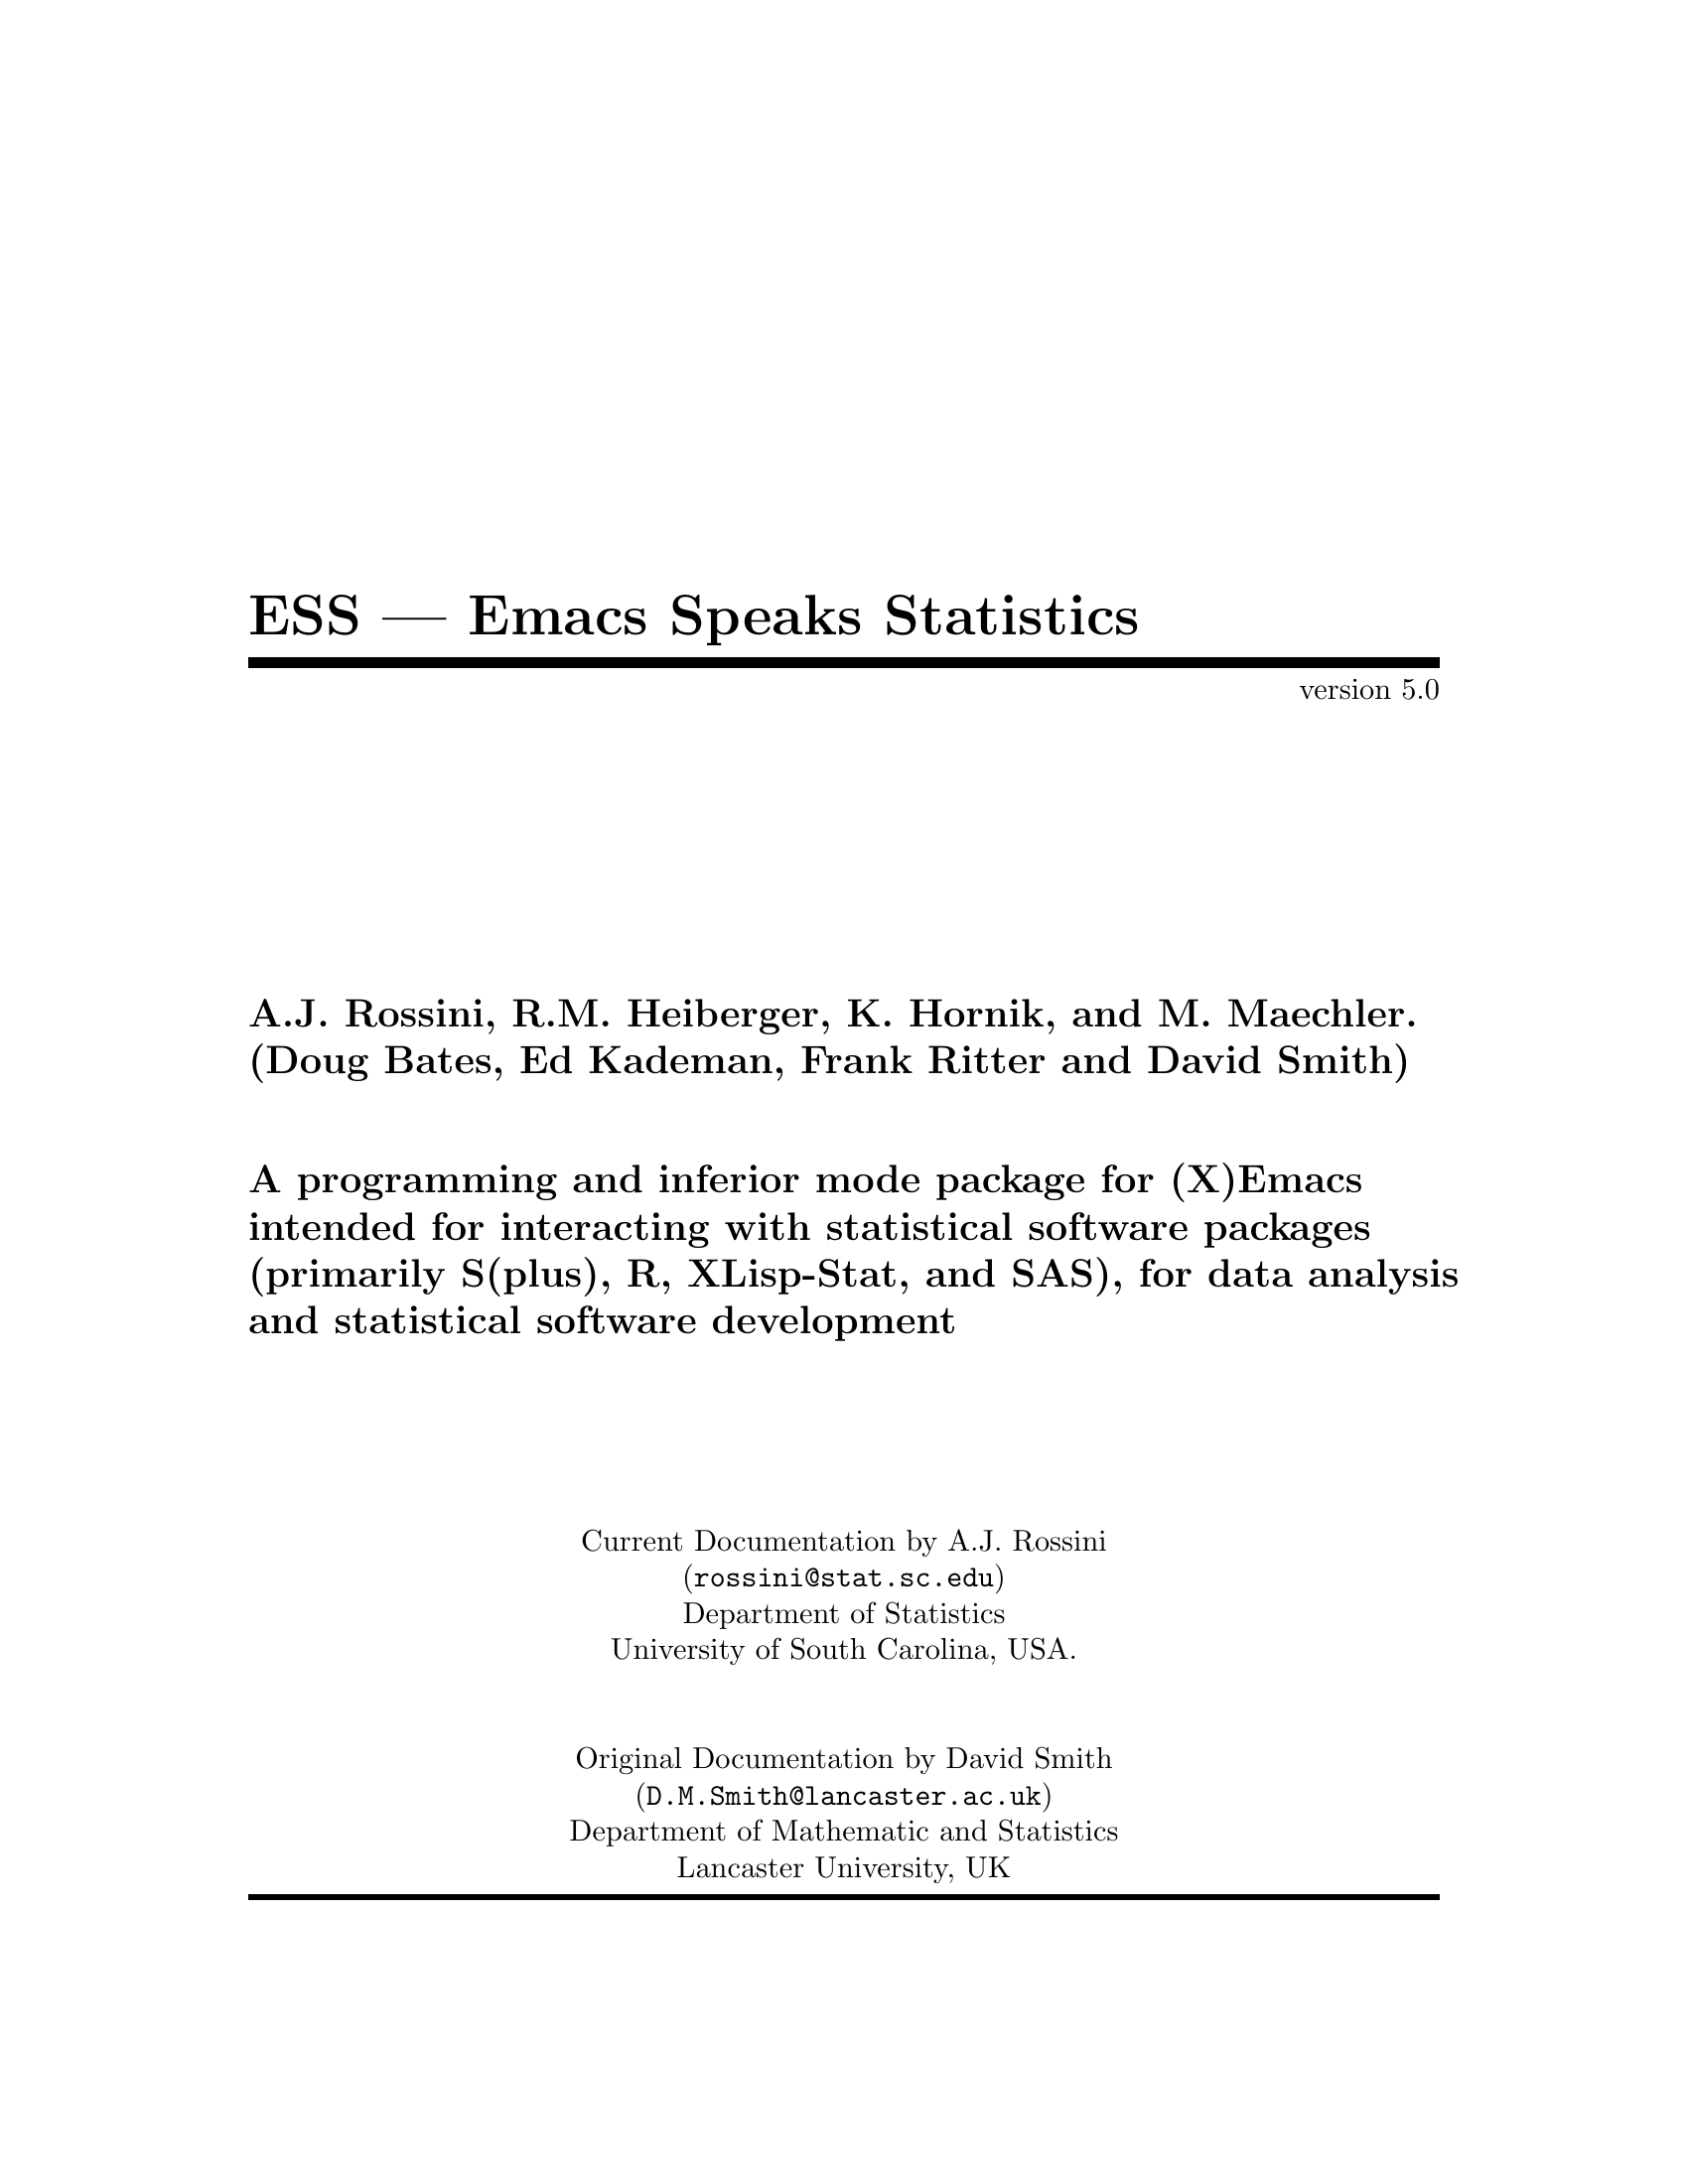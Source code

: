 \input texinfo   @c -*-texinfo-*-
@comment %**start of header
@setfilename ess.info
@settitle ESS --- Emacs Speaks Statistics
@comment %**end of header
@comment $Id: ess.texi,v 1.11 1997/11/11 20:51:47 rossini Exp $

@synindex pg vr

@ifinfo
@direntry
* ESS: (ess).          Emacs Speaks Statistics (R, S, SAS, XLS, etc).
@end direntry

@majorheading ESS --- Emacs Speaks Statistics

Originally known as S-mode, written by Doug Bates, Ed Kademan, Frank
Ritter, and David Smith.

Currently maintained by A.J. Rossini, Richard M. Heiberger, Kurt Hornik,
and Martin Maechler.

This file documents @code{ESS}, a GNU Emacs package for running
@code{S(plus)}, @code{R}, @code{XLisp-Stat}, @code{SAS} and potentially
any other interactive `statistical' languages in an `inferior' buffer,
editing source code in these languages and interacting with the running
program.

This documentation relates to Version 5.0 of @code{ESS}.

Original Info Author: David M. Smith (@email{D.M.Smith@@lancaster.ac.uk}),
Department of Mathematics and Statistics, Lancaster University, UK.

Current Info Author: A.J. Rossini (@email{rossini@@stat.sc.edu}), Department of
Statistics, University of South Carolina, Columbia, SC, 29208, USA.

@end ifinfo

@titlepage
@title ESS --- Emacs Speaks Statistics
@subtitle version 5.0
@author A.J. Rossini, R.M. Heiberger, K. Hornik, and M. Maechler.
@author (Doug Bates, Ed Kademan, Frank Ritter and David Smith)
@ifhtml
<P><HR></P>
@end ifhtml
@sp 2
@author A programming and inferior mode package for (X)Emacs
@author intended for interacting with statistical software packages
@author (primarily S(plus), R, XLisp-Stat, and SAS), for data analysis
@author and statistical software development
@sp 5
@center Current Documentation by A.J. Rossini
@center (@email{rossini@@stat.sc.edu})
@center Department of Statistics
@center University of South Carolina, USA.
@sp 2
@center Original Documentation by David Smith
@center (@email{D.M.Smith@@lancaster.ac.uk})
@center Department of Mathematic and Statistics
@center Lancaster University, UK
@page
@vskip 0pt plus 1filll
Copyright @copyright{} 1992, 1993, 1994, 1995 David M. Smith
Copyright @copyright{} 1996, 1997 A.J. Rossini.
@sp 2

Permission is granted to make and distribute verbatim copies of this
manual provided the copyright notice and this permission notice are
preserved on all copies.

Permission is granted to copy and distribute modified versions of this
manual under the conditions for verbatim copying, provided that the
entire resulting derived work is distributed under the terms of a
permission notice identical to this one.

@end titlepage

@ifinfo
@node Top, Introduction, (dir), (dir)
@top ESS: Emacs Speaks Statistics

ESS version 5.0.

@quotation
A.J. Rossini, R.M. Heiberger, K. Hornik, and M. Maechler (Doug Bates, Ed
Kademan, Frank Ritter and David Smith).

A programming and inferior mode package for (X)Emacs intended for
interacting with statistical software packages (primarily S(plus), R,
XLisp-Stat, and SAS), for data analysis and statistical software
development.
@end quotation

@end ifinfo

@menu
* Introduction::                Overview of features provided by this package
* Starting Up::                 Starting the @b{ESS} process
* Entering commands::           Interacting with the process buffer
* Editing::                     How to create or edit @b{S} objects or functions
* Help::                        Reading help files in ESS
* Transcript Mode::             Manipulating saved transcript files
* Miscellaneous::               Other features of ESS
* Bugs::                        Known bugs in ESS
* Installation::                Installing ESS on your system
* Customization::               Customizing ESS
* Concept Index::               
* Variable and command index::  

 --- The Detailed Node Listing ---

Introduction to ESS

* Features::                    Why should I use ESS?
* New features::                
* Credits::                     Authors of and contributors to ESS
* Latest version::              Getting the latest version of ESS
* Manual::                      How to read this manual

Starting the @b{ESS} process

* Multiple ESS processes::      
* Customizing startup::         Changing the startup actions

Interacting with the @b{ESS} process

* Command-line editing::        Entering commands and fixing mistakes
* Completion::                  Completion of object names
* Completion details::          Advanced completion concepts
* Transcript::                  Manipulating the transcript
* Command History::             Command History
* History expansion::           References to historical commands
* Hot keys::                    Hot keys for common commands
* Other::                       Other commands provided by inferior-ESS

Manipulating the transcript

* Last command::                Manipulating the output from the last command
* Process buffer motion::       Viewing more historic commands
* Transcript resubmit::         Re-submitting commands from the transcript
* Saving transcripts::          Keeping a record of your @b{S} session

Editing @b{S} functions

* Edit buffer::                 Edit objects in a specialized buffer
* Loading::                     Loading source files into the @b{ESS} process
* Error Checking::              Detecting errors in source files
* Evaluating code::             Sending code to the @b{ESS} process
* Indenting::                   Indenting and formatting @b{S} code
* Other edit buffer commands::  Commands for motion, completion and more
* Source Files::                Maintaining @b{S} source files
* Source Directories::          Names and locations of dump files

Manipulating saved transcript files

* Resubmit::                    Resubmitting commands from the transcript file
* Clean::                       Cleaning transcript files

Other features of ESS

* Highlighting::                Syntactic highlighting of buffers
* Graphics::                    Using graphics with ESS

Using graphics with ESS

* printer::                     The printer() graphics driver
* X11::                         The X11() (and other X-windows based) driver

Installing ESS on your system

* System dependent::            Other variables you may need to change

Customizing ESS

* Variables::                   Variables for customization
* Hooks::                       Customizing ESS with hooks
* Keybindings::                 Changing the default ESS keybindings

Variables for customization

* Variables for starting ESS::  Variables for starting ESS
* Dump file variables::         Variables for dump files
* Indentation variables::       Variables controlling indentation
* Variables controlling interaction::  Variables controlling interaction
					with the @b{ESS} process
@end menu

@node Introduction, Starting Up, Top, Top
@comment  node-name,  next,  previous,  up
@chapter Introduction to ESS
@cindex introduction

The @b{S} and Splus packages provide sophisticated statistical and
graphical routines for manipulating data.  S-mode, the package on which
ESS was based, provided a programming environment for data analysis and
statistical programming, as well as an intelligent interface to the S
process.

The @emph{ESS (:= @b{E}macs @b{S}peaks @b{S}tatistics)} package is an
extension of S-mode to provide a common, generic, and useful interface,
through Emacs, to many statistical packages.  It has currently been
extended for R, XLisp-Stat, and SAS, with other statistical languages
such as Stata, SPSS, and Fiasco slated for implementations in the
future.

A bit of notation before we begin.  @emph{Emacs} refers to both
@emph{Emacs} as distributed by the Free Software Foundation, as well as
@emph{XEmacs}, which is a second GNU version of Emacs.  The Emacs major
mode @code{ESS[language]} which is used for editing source for dialect
@code{language}, can take values @code{S}, @code{SAS}, or @code{XLS},
for instance.  The inferior process interface (the connection between
Emacs and the running process) referred to as interactive ESS
(@code{iESS}), is denoted in the modeline by @code{ESS[dialect]}, where
@code{dialect} can take values @code{S3}, @code{S4}, @code{S+3},
@code{R}, @code{XLS}, @code{VST}, @code{SAS}, as well as others.

Currently, the documentation contains many references to @cite{`S'}
where actually any supported (statistics) language is meant, i.e., `S'
could also mean `Xlisp-Stat' or `SAS'.

@cindex interactive use of S

@cindex using @b{S} interactively
For exclusively interactive users of S, ESS provides a number of
features to make life easier.  There is an easy to use command history
mechanism, including a quick prefix-search history.  To reduce typing,
command-line completion is provided for all @b{S} objects and ``hot
keys'' are provided for common @b{S} function calls.  Help files are
easily accessible, and a paging mechanism is provided to view them.
Finally, an incidental (but very useful) side-effect of ESS is that a
transcript of your session is kept for later saving or editing.

@cindex transcripts of @b{S} sessions
No special knowledge of Emacs is necessary when using @b{S}
interactively under ESS.

@cindex programming in @b{S}
For those that use @b{S} in the typical edit--test--revise cycle when
programming @b{S} functions, ESS provides for editing of @b{S} functions
in Emacs edit buffers.  Unlike the typical use of @b{S} where the editor
is restarted every time an object is edited, ESS uses the current Emacs
session for editing.  In practical terms, this means that you can edit
more than one function at once, and that the @b{ESS} process is still
available for use while editing.  Error checking is performed on
functions loaded back into S, and a mechanism to jump directly to the
error is provided.  ESS also provides for maintaining text versions of
your @b{S} functions in specified source directories.

@menu
* Features::                    Why should I use ESS?
* New features::                
* Credits::                     Authors of and contributors to ESS
* Latest version::              Getting the latest version of ESS
* Manual::                      How to read this manual
@end menu

@node Features, New features, Introduction, Introduction
@comment  node-name,  next,  previous,  up
@section Why should I use ESS?

S is a powerful system for manipulating and analyzing data, but its user
interface --- particularly on Unix platforms --- leaves something to be
desired.  ESS is a package which is designed to make @b{S} easier to
use.

ESS provides several features which make it easier to interact with the
@b{ESS} process (i.e. enter commands and view the output).  These
include:

@itemize @bullet
@item
@b{Command-line editing} for fixing mistakes in commands before they are
entered.  The @samp{-e} flag for S-plus provides something similar to
this, but here you have the full range of Emacs commands rather than a
limited subset.  However, other packages such as Xlisp-Stat and S3 do not
necessarily have features like this built-in.
@xref{Command-line editing}.

@item
@b{Searchable command history} for recalling previously-submitted
commands.  This provides all the features of the @samp{Splus -e} history
mechanism, plus added features such as history searching.
@xref{Command History}.

@item
@b{Command-line completion} of both object and file names for quick
entry.  This is similar to @code{tcsh}'s facility for filenames; here it
also applies to object names and list components.
@xref{Completion}.

@item
@b{Hot-keys} for quick entry of commonly-used commands in `S' such as
@code{objects()} and @code{search()}.
@xref{Hot keys}.

@item
@b{Transcript recording} for a complete record of all the actions in an
S session.  
@xref{Transcript}.

@item
@b{Interface to the help system}, with a specialized mode for viewing S
help files.  
@xref{Help}.

@end itemize

If you commonly create or modify @b{S} functions, you will have found
the standard facilities for this (the @samp{fix()} function, for
example) severely limiting.  Using S's standard features, one can only
edit one function at a time, and you can't continue to use @b{S} while
editing.  ESS corrects these problems by introducing the following
features:

@itemize @bullet
@item
@b{Object editing}.  ESS allows you to edit more than one function
simultaneously in dedicated Emacs buffers.  The @b{ESS} process may
continue to be used while functions are being edited.  
@xref{Edit buffer}.

@item
@b{A specialized editing mode} for @b{S} code, which provides syntactic
indentation and highlighting.
@xref{Indenting}.

@item
@b{Facilities for loading and error-checking source files}, including a
keystroke to jump straight to the position of an error in a source file.
@xref{Error Checking}.

@item
@b{Source code revision maintenance}, which allows you to keep historic
versions of @b{S} source files.  
@xref{Source Files}.

@item
@b{Facilities for evaluating @b{S} code} such as portions of source
files, or line-by-line evaluation of files (useful for debugging).
@xref{Evaluating code}.
@end itemize

Finally, ESS provides features for re-submitting commands from saved
transcript files, including:

@itemize @bullet

@item
@b{Evaluation of previously entered commands}, stripping away
unnecessary prompts.

@end itemize

@node New features, Credits, Features, Introduction
@comment  node-name,  next,  previous,  up
@section New features in ESS

New user-visible features to ESS are documented in the @file{Doc/NEWS}
file; all changes are listed in the @file{ChangeLog} file.  Selected
features new to recent versions of ESS are listed below; for changes to
older version check the @file{Doc/NEWS} file.  Planned features and bugs
to fix can be found in the @file{Doc/TODO} file.

@itemize @bullet
@item
@b{Additional Language support} for S language dialects, Xlisp-Stat, and 
SAS.

@item
@b{Bug Fixes}


@end itemize


@node Credits, Latest version, New features, Introduction
@comment  node-name,  next,  previous,  up
@section Authors of and contributors to ESS

ESS is based on Olin Shivers' excellent comint package (which is supplied
@cindex comint
@cindex authors
@cindex credits
with version 19 of GNU Emacs).  The original version of ESS (then known
as `S-mode') was written by Doug Bates (@email{bates@@stat.wisc.edu}) and
Ed Kademan (@email{kademan@@stat.wisc.edu}).  Frank Ritter
(@email{ritter@@psy.cmu.edu}) then merged this version with his own
S-mode mode to form @code{S.el} version 2.1.

Version 2.1 of S.el was then updated and expanded by David Smith to form
version 3.4.  This was then updated for Emacs 19 to create version 4.
Most bugs have now been fixed (and several new ones introduced) and many
new features have been added.  Thanks must go to the many people who
have helped with the development of the present version of ESS:

@itemize @bullet
@item
The multiple process code, and the idea for
@code{ess-eval-line-and-next-line} are by Rod Ball.

@item
Thanks to Doug Bates for many useful suggestions, and an FTP home for
the code.

@item
Thanks to Martin Maechler for reporting and fixing bugs, providing many
useful comments and suggestions, and for maintaining the S-mode mailing
list.

@item
Thanks to Frank Ritter for updates from the previous version, the menu
code, and invaluable comments on the manual.

@item
Thanks to Ken'ichi Shibayama for his excellent indenting code, and many
comments and suggestions.

@item
Last but definitely not least, thanks to the many beta testers of the
S-mode and ESS mailing lists.
@end itemize

The new version, @emph{ESS} version 5, is being developed and currently
maintained by
@itemize @bullet
@item
@ifhtml
<A HREF="http://www.stat.sc.edu/~rossini/">
@end ifhtml
A.J. Rossini
@ifhtml
</A>
@end ifhtml
@ifnothtml
 @email{rossini@@stat.sc.edu}
@end ifnothtml
@c --------
@item
@ifhtml
<A HREF="http://www.sbm.temple.edu/departments/statistics/">
@end ifhtml
@c mailto:rmh@fisher.stat.temple.edu
Richard M. Heiberger
@ifhtml
</A>
@end ifhtml
@ifnothtml
 @email{rmh@@fisher.stat.temple.edu}
@end ifnothtml
@c --------
@item
@ifhtml
<A HREF="http://www.ci.tuwien.ac.at/~hornik">
@end ifhtml
Kurt Hornik
@ifhtml
</A>
@end ifhtml
@ifnothtml
 @email{hornik@@ci.tuwien.ac.at}
@end ifnothtml
@c --------
@item
@ifhtml
<A HREF="http://www.stat.math.ethz.ch/~maechler/">
@end ifhtml
Martin Maechler
@ifhtml
</A>
@end ifhtml
@ifnothtml
 @email{maechler@@stat.math.ethz.ch}
@end ifnothtml
@end itemize

@node Latest version, Manual, Credits, Introduction
@comment  node-name,  next,  previous,  up
@section Getting the latest version of ESS

The latest (beta) versions are always available
@itemize @bullet
@item via WWW
@ifhtml
 <A HREF="http://www.stat.sc.edu/~rossini/projects/">
@end ifhtml
    @code{http://www.stat.sc.edu/~rossini/projects/}
@ifhtml
 </A>
@end ifhtml
@item or FTP, from the directory
@ifhtml
 <A HREF="ftp://ftp.math.sc.edu/rossini/">
@end ifhtml
    @code{ftp://ftp.math.sc.edu/rossini/}
@ifhtml
 </A>
@end ifhtml
@end itemize

The latest officially released version of S-mode is still available via WWW
from:
@itemize @bullet
@item
@ifhtml
 <A HREF="http://www.maths.lancs.ac.uk/~smithdm1/elisp/S-mode/">
@end ifhtml
    @code{http://www.maths.lancs.ac.uk/~smithdm1/elisp/S-mode/}
@ifhtml
 </A>
@end ifhtml
@end itemize

Recent versions of ESS are also available for anonymous FTP from
the following sites:
@itemize @bullet
@item
@ifhtml
        <A HREF="ftp://wingra.stat.wisc.edu/pub/src/emacs-lisp/">
@end ifhtml
           @code{ftp://wingra.stat.wisc.edu/pub/src/emacs-lisp}
@ifhtml
        </A>
@end ifhtml
@item
        @code{ftp://attunga.stats.adelaide.edu.au/pub/S-mode}
@end itemize

Check the @code{README} file first to see which files you need.
ESS is also available from the Emacs-Lisp archive on
@code{archive.cis.ohio-state-edu} --- retrieve
@display
@file{pub/gnu/emacs/elisp-archive/README}
@end display

@noindent
for information on the
archive.  An older version is also available from
@ifhtml
 <A HREF="http://lib.stat.cmu.edu/">
@end ifhtml
Statlib
@ifhtml
 </A>
@end ifhtml
(directly) or by sending a blank message with subject ``send index from
S'' to @email{statlib@@stat.cmu.edu}, and following the directions from
there.

Note that all new user-visible features to versions of ESS are
documented in the @file{Doc/NEWS} file; all changes are listed in the
@file{ChangeLog} file.

@node Manual,  , Latest version, Introduction
@comment  node-name,  next,  previous,  up
@section How to read this manual

If ESS has already been installed on your system, the next chapter has
details on how to get started using @b{S} under ESS.

If you need to install ESS, read @ref{Installation} for details on what
needs to be done before proceeding to the next chapter.

@ref{Customization} provides details of user variables you can change to
customize ESS to your taste, but it is recommended that you defer this
section until you are more familiar with ESS.

Don't forget that this manual is not the only source of information
about ESS.  In particular, the mode-based online help (obtained by
pressing @kbd{C-h m} when in the process buffer, edit buffer or help
buffer) is quite useful.  However the best source of information is, as
always, experience --- try it out!

@node Starting Up, Entering commands, Introduction, Top
@comment  node-name,  next,  previous,  up
@chapter Starting the @b{ESS} process
@cindex starting ESS
@cindex running S

To start an @b{S} session, simply type @kbd{M-x S RET}, i.e. press
@key{ESC}, then @key{x}, then capital @key{S} and then the @key{RETURN}
key. 
@pindex S

@cindex @b{ESS} process directory
@cindex starting directory
@cindex working directory
@cindex directories

S will then (by default) ask the question
@example
S starting data directory?
@end example
@noindent
Enter the name of the directory you wish to start @b{S} from (that is,
the directory you would have @code{cd}'d to before starting @b{S} from
the shell).  This directory should have a @file{.Data} subdirectory.

You will then be popped into a buffer
@cindex @b{ESS} process buffer
@cindex process buffer
with name @samp{*S*} which will be used
for interacting with the @b{ESS} process, and you can start entering commands.

@menu
* Multiple ESS processes::      
* Customizing startup::         Changing the startup actions
@end menu

@node Multiple ESS processes, Customizing startup, Starting Up, Starting Up
@comment  node-name,  next,  previous,  up
@section Running more than one @b{ESS} process
@cindex Multiple @b{ESS} processes

ESS allows you to run more than one @b{ESS} process simultaneously in the
same session.  Each process has a name and a number; the initial process
@cindex process names
(process 1) is simply named @samp{S}.  You may start a new process by
passing a numeric argument to @kbd{M-x S}.  For example, typing @kbd{ESC
2 M-x S} starts up an @b{ESS} process with name @samp{S2}, in a buffer
whose name is initially @samp{*S2*}.  The name of the process is shown
in the mode line in square brackets (for example, @samp{[S2]}); this is
useful if the process buffer is renamed.  Without a prefix argument,
@kbd{M-x S} starts a new @b{ESS} process, using the first available
process number.

@pindex ess-request-a-process
You can switch to any active @b{ESS} process with the command @kbd{C-c
C-k} (@code{ess-request-a-process}).  Just enter the name of the process
you require; completion is provided over the names of all running S
processes.  This is a good command to bind to a global key.

@node Customizing startup,  , Multiple ESS processes, Starting Up
@comment  node-name,  next,  previous,  up
@section Changing the startup actions

If you do not wish ESS to prompt for a starting directory when starting
a new process, set the variable @code{ess-ask-for-ess-directory} to
@vindex ess-ask-for-ess-directory
@code{nil}.  In this case, the value of the variable @code{ess-directory}
@vindex ess-directory
is used as the starting directory.  The default value for this variable
is your home directory.  If @code{ess-ask-for-ess-directory} has a
non-@code{nil} value (as it does by default) then the value of
@code{ess-directory} provides the default when prompting for the
starting directory.  Incidentally, @code{ess-directory} is an ideal
variable to set in @code{ess-pre-run-hook}.

If you like to keep a records of your @b{S} sessions, set the variable
@code{ess-ask-about-transfile} to @code{t}, and you will be asked for a
filename for the transcript before the @b{ESS} process starts.

@defvr {User Option} ess-ask-about-transfile
If non-@code{nil}, as for a file name in which to save the session
transcript.
@end defvr

@cindex transcript file
Enter the name of a file in which to save the transcript at the prompt.
If the file doesn't exist it will be created (and you should give it a
file name ending in @samp{.St}; if the file already exists the
transcript will be appended to the file.  (Note: if you don't set this
variable but you still want to save the transcript, you can still do it
later --- @pxref{Saving transcripts}.)

Once these questions are answered (if they are asked at all) the S
process itself is started by calling the program name specified in the
variable @code{inferior-ess-program}.
@vindex inferior-ess-program
If you need to pass any arguments to this program, they may be specified
in the variable @code{inferior-@var{S_program_name}-args} (e.g. if
@code{inferior-ess-program} is @code{"S+"} then the variable to set is
@code{inferior-S+-args}.
@cindex arguments to @b{S} program
It is not normally necessary to pass arguments to the @b{S} program; in
particular do not pass the @samp{-e} option to @code{Splus}, since ESS
provides its own command history mechanism.

@node Entering commands, Editing, Starting Up, Top
@comment  node-name,  next,  previous,  up
@chapter Interacting with the @b{ESS} process
@cindex entering commands
@cindex commands
@cindex sending input

The primary function of the ESS package is to provide an easy-to-use
front end to the @b{S} interpreter.  This is achieved by running the S
process from within an Emacs buffer, so that the Emacs editing commands
are available to correct mistakes in commands, etc.  The features of
Inferior @b{S} mode are similar to those provided by the standard Emacs
shell mode (@pxref{Shell Mode,,, emacs, The Gnu Emacs Reference
Manual}).  Command-line completion of @b{S} objects and a number of `hot
keys' for commonly-used @b{S} commands are also provided for ease of
typing.

@menu
* Command-line editing::        Entering commands and fixing mistakes
* Completion::                  Completion of object names
* Completion details::          Advanced completion concepts
* Transcript::                  Manipulating the transcript
* Command History::             Command History
* History expansion::           References to historical commands
* Hot keys::                    Hot keys for common commands
* Other::                       Other commands provided by inferior-ESS
@end menu

@node Command-line editing, Completion, Entering commands, Entering commands
@comment  node-name,  next,  previous,  up
@section Entering commands and fixing mistakes
@cindex command-line editing

Sending a command to the @b{ESS} process is as simple as typing it in
and pressing the @key{RETURN} key:

@itemize @bullet
@item
@kbd{RET} (@code{inferior-ess-send-input}) @*
@pindex inferior-ess-send-input
Send the command on the current line to the @b{ESS} process.
@end itemize

If you make a typing error before pressing @kbd{RET} all the usual Emacs
editing commands are available to correct it (@pxref{Basic, Basic, Basic
editing commands, emacs, The GNU Emacs Reference Manual}).  Once the
command has been corrected you can press @key{RETURN} (even if the
cursor is not at the end of the line) to send the corrected command to
the @b{ESS} process.

ESS provides some other commands which are useful for fixing mistakes:

@itemize @bullet
@item
@kbd{C-c C-w} (@code{backward-kill-word}) @*
@pindex backward-kill-word
Deletes the previous word (such as an object name) on the command line.

@item
@kbd{C-c C-u} (@code{comint-kill-input}) @*
@pindex comint-kill-input
Deletes everything from the prompt to point.  Use this to abandon a
command you have not yet sent to the @b{ESS} process.

@item
@kbd{C-c C-a} (@code{comint-bol}) @*
@pindex comint-bol
Move to the beginning of the line, and then skip forwards past the
prompt, if any.
@end itemize

@xref{Shell Mode,,, emacs, The Gnu Emacs Reference Manual}, for other
commands relevant to entering input.

@node  Completion, Completion details, Command-line editing, Entering commands
@comment  node-name,  next,  previous,  up
@section Completion of object names
@cindex completion of object names
@cindex command-line completion

In the process buffer, the @key{TAB} key is for completion, similar to
that provided by Shell Mode for filenames.  In Inferior @b{S} mode,
pressing the @key{TAB} key when the cursor is following the first few
characters of an object name @emph{completes} the object name; if the
cursor is following a file name @kbd{TAB} completes the file name.

@itemize @bullet
@item
@kbd{TAB} (@code{comint-dynamic-complete}) @*
@pindex comint-dynamic-complete
Complete the @b{S} object name or filename before point.
@end itemize

When the cursor is just after a partially-completed object name,
pressing @key{TAB} provides completion in a similar fashion to
@code{tcsh}
@cindex tcsh
except that completion is performed over all known @b{S} object names
instead of file names.  ESS maintains a list of all objects known to S
at any given time, which basically consists of all objects (functions
and datasets) in every attached directory listed by the @code{search()}
command
@pindex search()
along with the component objects of attached data frames
@cindex data frames
(if your version of @b{S} supports them).

For example, consider the three functions (available in Splus version
3.0) called @code{binomplot()}, @code{binom.test()} and
@code{binomial()}.  Typing @kbd{bin TAB} after the @b{S} prompt will
insert the characters @samp{om}, completing the longest prefix
(@samp{binom}) which distinguishes these three commands.  Pressing
@kbd{TAB} once more provides a list of the three commands which have
this prefix, allowing you to add more characters (say, @samp{.}) which
specify the function you desire.  After entering more characters
pressing @kbd{TAB} yet again will complete the object name up to
uniqueness, etc.  If you just wish to see what completions exist without
adding any extra characters, type @kbd{M-?}.

@itemize @bullet
@item
@kbd{M-?} (@code{ess-list-object-name-completions}) @*
@pindex ess-list-object-name-completions
List all possible completions of the object name at point.
@end itemize

ESS also provides completion over the components of named lists accessed
using the @samp{$} notation, to any level of nested lists.  This feature
is particularly useful for checking what components of a list object
exist while partway through entering a command: simply type the object
name and @samp{$} and press @kbd{TAB} to see the names of existing list
components for that object.
@cindex lists, completion on
@cindex completion on lists

@cindex completion on file names
Completion is also provided over file names, which is particularly
useful when using @b{S} functions such as @code{get()} or @code{scan()}
which require fully expanded file names.  Whenever the cursor is within
an @b{S} string, pressing @kbd{TAB} completes the file name before
point, and also expands any @samp{~} or environment variable references.

If the cursor is not in a string and does not follow a (partial) object
name, the @key{TAB} key has a third use: it expands history references.
@xref{History expansion}.

@node Completion details, Transcript, Completion, Entering commands
@comment  node-name,  next,  previous,  up
@section Completion details

ESS automatically keeps track of any objects added or deleted to the
system (such as new objects created, or directories added to the search
list) to make completion as accurate as possible.  Whenever ESS notices
that search list has changed
@vindex ess-change-sp-regex
@footnote{The variable @code{ess-change-sp-regex} is a regular
expression matching commands which change the search list.  You will
need to modify this variable if you have defined custom commands (other
than @code{attach}, @code{detach}, @code{collection} or @code{library})
which modify the search list.}  when you attach a directory or data
frame, the objects associated with it immediately become available for a
completion; when it is detached completion is no longer available on
those objects.

To maintain a list of accessible objects for completion, ESS needs to
determine which objects are contained in each directory or data frame on
the search list.  This is done at the start of each @b{S} session, by
running the @code{objects()} command on every element of the search
list.  On some systems, however, this can be rather slow; it's doubly
frustrating when you consider that most of the directories on the search
list are the standard @b{S} libraries, which never change anyway!  When
ESS was installed, a database of the standard object names should have
been created which should speed up this process at the start of an S
session; if it has not been created you will get a warning like
`S-namedb.el does not exist'.  @xref{Installation}, for information on
how to create this database.

Efficiency in completion is gained by maintaining a cache of objects
currently known to S; when a new object becomes available or is deleted,
only one component of the cache corresponding to the associated
directory needs to be refreshed.  If ESS ever becomes confused about
what objects are available for completion (such as when if refuses to
complete an object you @strong{know} is there), the command @kbd{M-x
ess-resynch}
@pindex ess-resynch
forces the @emph{entire} cache to be refreshed, which should fix the
problem.

@node Transcript, Command History, Completion details, Entering commands
@comment  node-name,  next,  previous,  up
@section Manipulating the transcript

Most of the time, the cursor spends most of its time at the bottom of
the @b{ESS} process buffer, entering commands.  However all the input
and output from the current (and previous) @b{ESS} sessions is stored in
the process buffer (we call this the transcript) and often we want to
@cindex transcript
move back up through the buffer, to look at the output from previous
commands for example.

Within the process buffer, a paragraph
@cindex paragraphs in the process buffer
is defined as the prompt, the command after the prompt, and the output
from the command.  Thus @kbd{M-@{} and @kbd{M-@}} move you backwards and
forwards, respectively, through commands in the transcript.  A
particularly useful command is @kbd{M-h} (@code{mark-paragraph}) which
will allow you to mark a command and its entire output (for deletion,
perhaps).  For more information about paragraph commands,
@pxref{Paragraphs, Paragraphs, Paragraphs, emacs, The GNU Emacs
Reference Manual}.

If an ESS process finishes and you restart it in the same process
buffer, the output from the new ESS process appears after the output
from the first ESS process separated by a form-feed (@samp{^L})
character.  Thus pages in the ESS
@cindex pages in the process buffer
process buffer correspond to ESS sessions.  Thus, for example, you may
use @kbd{C-x [} and @kbd{C-x ]} to move backward and forwards through
ESS sessions in a single ESS process buffer.  For more information about
page commands, @pxref{Pages, Pages, Pages, emacs, The GNU Emacs
Reference Manual}.

@menu
* Last command::                Manipulating the output from the last command
* Process buffer motion::       Viewing more historic commands
* Transcript resubmit::         Re-submitting commands from the transcript
* Saving transcripts::          Keeping a record of your @b{S} session
@end menu

@node Last command, Process buffer motion, Transcript, Transcript
@comment  node-name,  next,  previous,  up
@subsection Manipulating the output from the last command

Viewing the output of the command you have just entered is a common
occurrence and ESS provides a number of facilities for doing this.
@c Within the ESS process buffer, the variable @code{scroll-step}
@c @vindex scroll-step
@c is set to 4 (you can redefine this using @code{inferior-ess-mode-hook}
@c @vindex inferior-ess-hook
@c if you wish - @pxref{Hooks},) so that the cursor is usually near the
@c bottom of the window.
Whenever a command produces a longish output, it is possible that the
window will scroll, leaving the next prompt near the middle of the
window.  The first part of the command output may have scrolled off the
top of the window, even though the entire output would fit in the window
if the prompt were near the bottom of the window.  If this happens, you
can use the command

@itemize @bullet
@item
@kbd{C-c C-e} (@code{comint-show-maximum-output}) @*
@pindex comint-show-maximum-output
Move to the end of the buffer, and place cursor on bottom line of
window.
@end itemize

@noindent
to make more of the last output visible.  (To make this happen
automatically for all inputs, set the variable
@code{comint-scroll-to-bottom-on-input} to @code{t}; for information on
this and other options for handling process input and output
@pxref{Shell Options,,Shell Mode Options, emacs, The GNU Emacs Reference
Manual}.)

If the first part of the output is still obscured, use
@cindex reading long command outputs
@itemize @bullet
@item
@kbd{C-c C-r} (@code{comint-show-output}) @*
@pindex comint-show-output
Moves cursor to the previous command line and and places it at the top
of the window.
@end itemize

@noindent
to view it.  Finally, if you want to discard the last command output
altogether, use

@itemize @bullet
@item
@kbd{C-c C-o} (@code{comint-kill-output}) @*
@pindex comint-kill-output
@cindex deleting output
Deletes everything from the last command to the current prompt.
@end itemize

@noindent
to delete it.  Use this command judiciously to keep your transcript to a
more manageable size.

@node Process buffer motion, Transcript resubmit, Last command, Transcript
@comment  node-name,  next,  previous,  up
@subsection Viewing more historic commands

If you want to view the output from more historic commands than the
previous command, commands are also provided to move backwards and
forwards through previously entered commands in the process buffer:

@itemize @bullet
@item
@kbd{C-c C-p} (@code{comint-previous-input}) @*
@pindex comint-previous-input
Moves point to the preceding command in the process buffer.

@item
@kbd{C-c C-n} (@code{comint-next-input}) @*
@pindex comint-next-input
Moves point to the next command in the process buffer.
@end itemize

@noindent
Note that these two commands are analogous to @kbd{C-p} and @kbd{C-n}
but apply to command lines rather than text lines.  And just like
@kbd{C-p} and @kbd{C-n}, passing a prefix argument to these commands
means to move to the @var{ARG}'th next (or previous) command.  (These
commands are also discussed in @ref{Shell History Copying,,Shell History
Copying,emacs, The GNU Emacs Reference Manual}.)

There are also two similar commands (not bound to any keys by default)
which move to preceding or succeeding commands, but which first prompt
for a regular expression (@pxref{Regexps,,Syntax of Regular
Expression,emacs, The GNU Emacs Reference Manual}), and then moves to
the next (previous) command matching the pattern.

@deffn Command comint-backward-matching-input regexp arg
@deffnx Command comint-forward-matching-input regexp arg
Search backward (forward) through the transcript buffer for the
@var{arg}'th previous (next) command matching @var{regexp}.  @var{arg}
is the prefix argument; @var{regexp} is prompted for in the minibuffer.
@end deffn

@node Transcript resubmit, Saving transcripts, Process buffer motion, Transcript
@comment  node-name,  next,  previous,  up
@subsection Re-submitting commands from the transcript

When moving through the transcript, you may wish to re-execute some of
the commands you find there.  ESS provides three commands to do this;
these commands may be used whenever the cursor is within a command line
in the transcript (if the cursor is within some command @emph{output},
an error is signaled).  Note all three commands involve the @key{RETURN}
key.

@itemize @bullet
@item
@kbd{RET} (@code{inferior-ess-send-input}) @*
@pindex inferior-ess-send-input
Copy the command under the cursor to the current command line, and
execute it.

@item
@kbd{C-c RET} (@code{comint-copy-old-input}) @*
@pindex comint-copy-old-input
Copy the command under the cursor to the current command line, but don't
execute it.  Leaves the cursor on the command line so that the copied
command may be edited.

@item
@kbd{M-RET} (@code{ess-transcript-send-command-and-move}) @*
@pindex ess-transcript-send-command-and-move
Copy the command under the cursor to the current command line, and
execute it.  Moves the cursor to the following command.
@end itemize

When the cursor is not after the current prompt, the @key{RETURN} key
has a slightly different behavior than usual.  Pressing @kbd{RET} on any
line containing a command that you entered (i.e. a line beginning with a
prompt) sends that command to the @b{ESS} process once again.  If you
wish to edit the command before executing it, use @kbd{C-c RET} instead;
it copies the command to the current prompt but does not execute it,
allowing you to edit it before submitting it.

These two commands leave the cursor at the new command line, allowing
you to continue with interactive use of S.  If you wish to resubmit a
series of commands from the transcript, consider using @kbd{M-RET}
instead, which leaves the cursor at the command line following the one
you re-submitted.  Thus by using @kbd{M-RET} repeatedly, you can
re-submit a whole series of commands.

These commands work even if if the current line is a continuation line
(i.e. the prompt is @samp{+} instead of @samp{>}) --- in this case all
the lines that form the multi-line command are concatenated together and
the resulting command is sent to the @b{ESS} process (currently this is
the only way to resubmit a multi-line command to the @b{ESS} process in
one go).  If the current line does
@cindex multi-line commands, resubmitting
not begin with a prompt, an error is signaled.  This feature, coupled
with the command-based motion commands described above, could be used as
a primitive history mechanism.  ESS provides a more sophisticated
mechanism, however, which is described in @ref{Command History}.

@node Saving transcripts,  , Transcript resubmit, Transcript
@comment  node-name,  next,  previous,  up
@subsection Keeping a record of your @b{S} session

To keep a record of your @b{S} session in a disk file, use the Emacs
command @kbd{C-x C-w} (@code{write-file}) to attach a file to the
@b{ESS} process buffer.  The name of the process buffer will (probably)
change to the name of the file, but this is not a problem.  You can
still use @b{S} as usual; just remember to save the file before you quit
Emacs with @kbd{C-x C-s}.  You can make ESS prompt you for a filename in
which to save the transcript every time you start @b{S} by setting the
variable
@vindex ess-ask-about-transfile
@code{ess-ask-about-transfile} to @code{t}; see @ref{Customizing startup}.
@cindex transcript file names
We recommend you save your transcripts with filenames that end in
@samp{.St}.  There is a special mode (ESS transcript mode ---
@pxref{Transcript Mode}) for editing transcript files which is
automatically selected for files with this suffix.

@cindex editing transcripts
S transcripts can get very large, so some judicious editing is
appropriate if you are saving it in a file.  Use @kbd{C-c C-o} whenever
a command produces excessively long output (printing large arrays, for
example).  Delete erroneous commands (and the resulting error messages
or other output) by moving to the command (or its output) and typing
@kbd{M-h C-w}.  Also, remember that @kbd{C-c C-e} (and other hot keys)
may be used for commands whose output you do not wish to appear in the
transcript.  These suggestions are appropriate even if you are not
saving your transcript to disk, since the larger the transcript, the
more memory your Emacs process will use on the host machine.

Finally, if it is your intention to produce @b{S} source code (suitable
for using with @code{source()} or inclusion in an @b{S} function) from a
transcript, then the command @kbd{M-x ess-clean-region} may be of use.
@pindex ess-clean-region
This command works in any Emacs buffer, and removes all prompts and
command output from an ESS transcript within the current region, leaving
only the commands.  Don't forget to remove any erroneous commands first!

@node Command History, History expansion, Transcript, Entering commands
@comment  node-name,  next,  previous,  up
@section Command History
@cindex command history
@cindex editing commands
@cindex re-executing commands

ESS provides easy-to-use facilities for re-executing or editing previous
commands.  An input history of the last few commands is maintained (by
default the last 50 commands are stored, although this can be changed by
setting the variable @code{comint-input-ring-size} in
@vindex comint-input-ring-size
@code{inferior-ess-mode-hook}.) The simplest history commands simply
select the next and previous commands in the input history:

@itemize @bullet
@item
@kbd{M-p} (@code{comint-previous-input}) @*
@pindex comint-previous-input
Select the previous command in the input history.

@item
@kbd{M-n}  (@code{comint-next-input}) @*
@pindex comint-next-input
Select the next command in the input history.
@end itemize

@noindent
For example, pressing @kbd{M-p} once will re-enter the last command into
the process buffer after the prompt but does not send it to the @b{ESS}
process, thus allowing editing or correction of the command before the
@b{ESS} process sees it.  Once corrections have been made, press
@kbd{RET} to send the edited command to the @b{ESS} process.

If you want to select a particular command from the history by matching
it against a regular expression (@pxref{Regexps,,Syntax of Regular
Expression,emacs, The GNU Emacs Reference Manual}), to search for a
particular variable name for example, these commands are also available:

@itemize @bullet
@item
@kbd{M-r} (@code{comint-previous-matching-input}) @*
@pindex comint-previous-matching-input
Prompt for a regular expression, and search backwards through the input
history for a command matching the expression.

@item
@kbd{M-s} (@code{comint-next-matching-input}) @*
@pindex comint-next-matching-input
Prompt for a regular expression, and search backwards through the input
history for a command matching the expression.
@end itemize

@noindent
A common type of search is to find the last command that began with a
particular sequence of characters; the following two commands provide an
easy way to do this:

@itemize @bullet
@item
@kbd{A-M-r} (@code{comint-previous-matching-input-from-input}) @*
@pindex comint-previous-matching-input-from-input
Select the previous command in the history which matches the string
typed so far.

@item
@kbd{A-M-s} (@code{comint-next-matching-input-from-input}) @*
@pindex comint-next-matching-input-from-input
Select the next command in the history which matches the string typed so
far.
@end itemize

@noindent
Instead of prompting for a regular expression to match against, as they
instead select commands starting with those characters already entered.
For instance, if you wanted to re-execute the last @code{attach()}
command, you may only need to type @kbd{att} and then @kbd{A-M-r} and
@kbd{RET}.  (Note: you may not have an @key{ALT} key on your keyboard,
in which case it may be a good idea to bind these commands to some other
keys.)

@xref{Shell Ring,,Shell History Ring,emacs, The GNU Emacs Reference
Manual}, for a more detailed discussion of the history mechanism.

@node History expansion, Hot keys, Command History, Entering commands
@comment  node-name,  next,  previous,  up
@section References to historical commands

Instead of searching through the command history using the command
described in the previous section, you can alternatively refer to a
historical command directly using a notation very similar to that used
in @code{csh}.  History references are introduced by a @samp{!} or
@samp{^} character and have meanings as follows:

@table @samp
@item !!
The immediately previous command

@item !-@var{N}
The @var{N}th previous command

@item !text
The last command beginning with the string @samp{text}

@item !?text
The last command containing the string @samp{text}
@end table

In addition, you may follow the reference with a @dfn{word designator}
to select particular @dfn{words} of the input.  A word is defined as a
sequence of characters separated by whitespace.  (You can modify this
definition by setting the value of @code{comint-delimiter-argument-list}
to a list of characters that are allowed to separate words and
@vindex comint-delimiter-argument-list
themselves form words.)  Words are numbered beginning with zero.  The
word designator usually begins with a @samp{:} (colon) character;
however it may be omitted if the word reference begins with a @samp{^},
@samp{$}, @samp{*} or @samp{-}.  If the word is to be selected from the
previous command, the second @samp{!}  character can be omitted from the
event specification.  For instance, @samp{!!:1} and @samp{!:1} both
refer to the first word of the previous command, while @samp{!!$} and
@samp{!$} both refer to the last word in the previous command.  The
format of word designators is as follows:

@table @samp
@item 0
The zeroth word (i.e. the first one on the command line)

@item @var{n}
The @var{n}th word, where @var{n} is a number

@item ^
The first word (i.e. the second one on the command line)

@item $
The last word

@item @var{x}-@var{y}
A range of words; @samp{-@var{y}} abbreviates @samp{0-@var{y}}

@item *
All the words except the zeroth word, or nothing if the command had just
one word (the zeroth)

@item @var{x}*
Abbreviates @var{x}-$

@item @var{x}-
Like @samp{@var{x}*}, but omitting the last word
@end table

In addition, you may surround the entire reference except for the first
@samp{!} by braces to allow it to be followed by other (non-whitespace)
characters (which will be appended to the expanded reference).

Finally, ESS also provides quick substitution; a reference like
@samp{^old^new^} means ``the last command, but with the first occurrence
of the string @samp{old} replaced with the string @samp{new}'' (the last
@samp{^} is optional).  Similarly, @samp{^old^} means ``the last
command, with the first occurrence of the string @samp{old} deleted''
(again, the last @samp{^} is optional).

To convert a history reference as described above to an input suitable
for S, you need to @dfn{expand} the history reference, using the
@key{TAB} key.  For this to work, the cursor must be preceded by a space
(otherwise it would try to complete an object name) and not be within a
string (otherwise it would try to complete a filename).  So to expand
the history reference, type @kbd{SPC TAB}.  This will convert the
history reference into an @b{S} command from the history, which you can
then edit or press @key{RET} to execute.

For example, to execute the last command that referenced the variable
@code{data}, type @kbd{!?data SPC TAB RET}.

@node Hot keys, Other, History expansion, Entering commands
@comment  node-name,  next,  previous,  up
@section Hot keys for common commands

ESS provides a number of commands for executing the commonly used
functions.  These commands below are basically information-gaining
commands (such as @code{objects()} or @code{search()}) which tend to
clutter up your transcript and for this reason some of the hot keys
display their output in a temporary buffer instead of the process buffer
by default.  This behavior is controlled by the variable
@code{ess-execute-in-process-buffer} which, if
@vindex ess-execute-in-process-buffer
non-@code{nil}, means that these commands will produce their output in
the process buffer instead.  In any case, passing a prefix argument to
the commands (with @kbd{C-u}) will reverse the meaning of
@code{ess-execute-in-process-buffer} for that command, i.e. the output
will be displayed in the process buffer if it usually goes to a
temporary buffer, and vice-versa.  These are the hot keys that behave in
this way:

@itemize @bullet
@item
@kbd{C-c C-x} (@code{ess-execute-objects}) @*
@pindex ess-execute-objects
Sends the @code{objects()}
@pindex objects()
command to the @b{ESS} process.  A prefix argument specifies the
position on the search list (use a negative argument to toggle
@code{es-execute-in-process-buffer} as well).  A quick way to see what
objects are in your working directory.
@cindex objects
@pindex objects()

@item
@kbd{C-c C-s} (@code{ess-execute-search}) @*
@pindex ess-execute-search
Sends the @code{search()}
@pindex search()
command to the ESS process.
@cindex search list
@pindex search()

@item
@kbd{C-c C-e} (@code{ess-execute}) @*
@pindex ess-execute
Prompt for an ESS expression, and evaluate it.
@end itemize

@code{ess-execute} may seem pointless when you could just type the
command in anyway, but it proves useful for `spot' calculations which
would otherwise clutter your transcript, or for evaluating an expression
while partway through entering a command.  You can also use this command
to generate new hot keys using the Emacs keyboard macro facilities;
@pxref{Keyboard Macros, Keyboard Macros, Keyboard Macros, emacs, The GNU
Emacs Reference Manual}.
@cindex hot keys
@cindex keyboard short cuts

The following hot keys do not use @code{ess-execute-in-process-buffer}
to decide where to display the output --- they either always display in
the process buffer or in a separate buffer, as indicated:

@itemize @bullet
@item
@kbd{C-c C-a} (@code{ess-execute-attach}) @*
@pindex ess-execute-attach
Prompts for a directory to attach to the ESS process with the
@code{attach()} command.
@pindex attach()
If a numeric prefix argument is given it is used as the position on the
search list to attach the directory; otherwise the @b{S} default of 2 is
used.  The @code{attach()} command actually executed appears in the
process buffer.

@item
@kbd{C-c C-l} (@code{ess-load-file}) @*
@pindex ess-load-file
Prompts for a file to load into the @b{ESS} process using
@code{source()}.  If there is an error during loading, you can jump to
the error in the file with @kbd{C-x `} (@code{ess-parse-errors}).
@pindex ess-parse-errors
@xref{Error Checking} for more details.

@item
@kbd{C-c C-v} (@code{ess-display-help-on-object}) @* Pops up a help
buffer for an @b{S} object or function.  See @ref{Help} for more
details.

@item
@kbd{C-c C-q} (@code{ess-quit}) @*
@cindex quitting from ESS
@cindex killing the @b{ESS} process
Sends the @code{q()}
@pindex q()
command to the @b{ESS} process (or @code{(exit)}
@pindex (exit)
to the @b{XLS} process), and cleans up any temporary buffers (such as
help buffers or edit buffers) you may have created along the way.  Use
this command when you have finished your @b{S} session instead of simply
typing @code{q()} yourself, otherwise you will need to issue the command
@kbd{M-x ess-cleanup}
@pindex ess-cleanup
@cindex cleaning up
@cindex temporary buffers, killing
@cindex killing temporary buffers
command explicitly to make sure that all the files that need to be saved
have been saved, and that all the temporary buffers have been killed.
@end itemize

@node Other,  , Hot keys, Entering commands
@comment  node-name,  next,  previous,  up
@section Other commands provided by inferior-ESS

The following commands are also provided in the process buffer:

@itemize @bullet
@item
@kbd{C-c C-c} (@code{comint-interrupt-subjob}) @*
@pindex comint-interrupt-subjob
Sends a Control-C signal to the @b{ESS} process.  This has the effect of
@cindex aborting @b{S} commands
@cindex interrupting @b{S} commands
aborting the current command.

@item
@kbd{C-c C-z} (@code{ess-abort}) @*
@pindex ess-abort
@pindex comint-stop-subjob
Sends a STOP signal to the @b{ESS} process, killing it immediately.
It's not a good idea to use this, in general: Neither @code{q()} nor
@code{.Last} will be executed and device drivers will not finish
cleanly.  This command is provided as a safety to
@code{comint-stop-subjob}, which is usually bound to @kbd{C-c C-z}.  If
you want to quit from S, use @kbd{C-c C-q} (@code{ess-quit}) instead.
@pindex ess-quit
@cindex aborting the @b{ESS} process

@item
@kbd{C-c C-d} (@code{ess-dump-object-into-edit-buffer}) @*
@pindex ess-dump-object-into-edit-buffer
Prompts for an object to be edited in an edit buffer.  @xref{Editing}.
@end itemize

Other commands available is Inferior @b{S} mode are discussed in
@ref{Shell Mode,,, emacs, The Gnu Emacs Reference Manual}.

@node Editing, Help, Entering commands, Top
@comment  node-name,  next,  previous,  up
@chapter Editing @b{S} functions

@cindex editing functions
ESS provides facilities for editing @b{S} objects within your Emacs
session.  Most editing is performed on @b{S} functions, although in
theory you may edit datasets as well.  Edit buffers are always
associated with files, although you may choose to make these files
temporary if you wish.  Alternatively, you may make use of a simple yet
powerful mechanism for maintaining backups of text representations of
@b{S} functions.  Error-checking is performed when @b{S} code is loaded
into the @b{ESS} process.

@menu
* Edit buffer::                 Edit objects in a specialized buffer
* Loading::                     Loading source files into the @b{ESS} process
* Error Checking::              Detecting errors in source files
* Evaluating code::             Sending code to the @b{ESS} process
* Indenting::                   Indenting and formatting @b{S} code
* Other edit buffer commands::  Commands for motion, completion and more
* Source Files::                Maintaining @b{S} source files
* Source Directories::          Names and locations of dump files
@end menu

@node Edit buffer, Loading, Editing, Editing
@comment  node-name,  next,  previous,  up
@section Creating or modifying @b{S} objects
@cindex edit buffer

To edit an @b{S} object, type

@itemize @bullet
@item
@kbd{C-c C-d} (@code{ess-dump-object-into-edit-buffer}) @*
@pindex ess-dump-object-into-edit-buffer
Edit an @b{S} object in its own edit buffer.
@end itemize

from within the @b{ESS} process buffer (@code{*S*}).  You will then be
prompted for an object to edit: you may either type in the name of an
existing object (for which completion is available using the @kbd{TAB}
key),
@cindex completion, when prompted for object names
or you may enter the name of a new object.
@cindex creating new objects
@cindex new objects, creating
A buffer will be created containing the text representation of the
requested object or, if you entered the name of a non-existent object at
the prompt and the variable @code{ess-insert-function-templates}
@vindex ess-insert-function-templates
is non-@code{nil}, you will be presented with a template defined by
@code{ess-function-template}
@vindex ess-function-template
which defaults to a skeleton function construct.

You may then edit the function as required.  The edit buffer generated
by @code{ess-dump-object-into-edit-buffer} is placed in the @code{ESS}
major mode which provides a number of commands to facilitate editing
@b{S} source code.  Commands are provided to intelligently indent @b{S}
code, evaluate portions of @b{S} code and to move around @b{S} code
constructs.

@cindex dump files
@cindex reverting function definitions
@strong{Note:} when you dump a file with @kbd{C-c C-d}, ESS first checks
to see whether there already exists an edit buffer containing that
object and, if so, pops you directly to that buffer.  If not, ESS next
checks whether there is a file in the appropriate place with the
appropriate name (@xref{Source Files}) and if so, reads in that file.
You can use this facility to return to an object you were editing in a
previous session (and which possibly was never loaded to the @b{S}
session).  Finally, if both these tests fail, the @b{ESS} process is
consulted and a @code{dump()} command issued.
@pindex dump()
If you want to force ESS to ask the @b{ESS} process for the object's
definition (say, to reformat an unmodified buffer or to revert back to
S's idea of the object's definition) pass a prefix argument to
@code{ess-dump-object-into-edit-buffer} by typing @kbd{C-u C-c C-d}.

@node Loading, Error Checking, Edit buffer, Editing
@comment  node-name,  next,  previous,  up
@section Loading source files into the @b{ESS} process

The best way to get information --- particularly function definitions
--- into @b{S} is to load them in as source file, using S's
@code{source} function.  You have already seen how to create source
files using @kbd{C-c C-d}; ESS provides a complementary command for
loading source files (even files not created with ESS!) into the @b{ESS}
process:

@itemize @bullet
@item
@kbd{C-c C-l} (@code{ess-load-file}) @*
@pindex ess-load-file
Loads a file into the @b{ESS} process using @code{source()}.
@pindex source()
@end itemize

@noindent
After typing @kbd{C-c C-l} you will prompted for the name of the file to
load into S; usually this is the current buffer's file which is the
default value (selected by simply pressing @kbd{RET} at the prompt).
You will be asked to save the buffer first if it has been modified (this
happens automatically if the buffer was generated with @kbd{C-c C-d}).
The file will then be loaded, and if it loads successfully you will be
returned to the @b{ESS} process.

@node Error Checking, Evaluating code, Loading, Editing
@comment  node-name,  next,  previous,  up
@section Detecting errors in source files
@cindex errors
@cindex parsing errors
If any errors occur when loading a file with @code{C-c C-l}, ESS will
inform you of this fact.  In this case, you can jump directly to the
line in the source file which caused the error by typing @kbd{C-x `}
(@code{ess-parse-errors}).
@pindex ess-parse-errors
You will be returned to the offending file (loading it into a buffer if
necessary) with point at the line @b{S} reported as containing the
error.  You may then correct the error, and reload the file.  Note that
none of the commands in an @b{S} source file will take effect if any
part of the file contains errors.

Sometimes the error is not caused by a syntax error (loading a
non-existent file for example). In this case typing @kbd{C-x `} will
simply display a buffer containing S's error message.  You can force
this behavior (and avoid jumping to the file when there @emph{is} a
syntax error) by passing a prefix argument to @code{ess-parse-errors}
with @kbd{C-u C-x `}.

@node Evaluating code, Indenting, Error Checking, Editing
@comment  node-name,  next,  previous,  up
@section Sending code to the @b{ESS} process

Other commands are also available for evaluating portions of code in the
S process.  These commands cause the selected code to be evaluated
directly by the @b{ESS} process as if you had typed them in at the
command line; the @code{source()} function is not used.  You may choose
whether both the commands and their output appear in the process buffer
(as if you had typed in the commands yourself) or if the output alone is
echoed.  The behavior is controlled by the variable
@code{ess-eval-visibly-p} whose default is @code{nil}
@vindex ess-eval-visibly-p
(display output only).  Passing a prefix argument (@kbd{C-u}) to any of
the following commands, however, reverses the meaning of
@code{ess-eval-visibly-p} for that command only --- for example @kbd{C-u
C-c C-j} echoes the current line of S (or other) code in the @b{ESS}
process buffer, followed by its output.  This method of evaluation is an
alternative to S's @code{source()} function
@pindex source()
@cindex echoing commands when evaluating
@cindex evaluating code with echoed commands
when you want the input as well as the output to be displayed.  (You can
sort of do this with @code{source()} when the option @code{echo=T} is
set, except that prompts do not get displayed.  ESS puts prompts in the
right places.) The commands for evaluating code are:

@itemize @bullet
@cindex evaluating @b{S} expressions
@item
@kbd{C-c C-j} (@code{ess-eval-line}) @*
@pindex ess-eval-line
Send the line containing point to the @b{ESS} process.

@item
@kbd{C-c M-j} (@code{ess-eval-line-and-go}) @*
@pindex ess-eval-line-and-go
As above, but returns you to the @b{ESS} process buffer as well.

@item
@kbd{C-c C-f} or @kbd{ESC C-x} (@code{ess-eval-function}) @*
@pindex ess-eval-function
Send the @b{S} function containing point to the @b{ESS} process.

@item
@kbd{C-c M-f} (@code{ess-eval-function-and-go}) @*
@pindex ess-eval-function-and-go
As above, but returns you to the @b{ESS} process buffer as well.

@item
@kbd{C-c C-r} (@code{ess-eval-region}) @*
@pindex ess-eval-region
Send the text between point and mark to the @b{ESS} process.

@item
@kbd{C-c M-r} (@code{ess-eval-region-and-go}) @*
@pindex ess-eval-region-and-go
As above, but returns you to the @b{ESS} process buffer as well.

@item
@kbd{C-c C-b} (@code{ess-eval-buffer}) @*
@pindex ess-eval-buffer
Send the contents of the edit buffer to the @b{ESS} process.

@item
@kbd{C-c M-b} (@code{ess-eval-buffer-and-go}) @*
@pindex ess-eval-function-and-go
As above, but returns you to the @b{ESS} process buffer as well.

@item
@kbd{C-c C-n} (@code{ess-eval-line-and-next-line}) @*
@pindex ess-eval-line-and-next-line
@cindex stepping through code
@cindex debugging @b{S} functions
Sends the current line to the @b{ESS} process, echoing it in the process
buffer, and moves point to the next line.  Useful when debugging for
stepping through your code.
@end itemize

It should be stressed once again that these @code{ess-eval-} commands
should only be used for evaluating small portions of code for debugging
purposes, or for generating transcripts from source files.  When editing
S functions, @kbd{C-c C-l} is the command to use to update the
function's value.  In particular, @code{ess-eval-buffer} is now largely
obsolete.

One final command is provided for spot-evaluations of @b{S} code:

@itemize @bullet
@kbd{C-c C-e} (@code{ess-execute-in-tb}) @*
@pindex ess-execute-in-tb
Prompt for an @b{S} expression and evaluate it.  Displays result in a
temporary buffer.
@end itemize

@noindent
This is useful for quick calculations, etc.

All the above commands are useful for evaluating small amounts of code
and observing the results in the process buffer.  A useful way to work
is to divide the frame into two windows; one containing the source code
and the other containing the process buffer.  If you wish to make the
process buffer scroll automatically when the output reaches the bottom
of the window, you will need to set the variable
@code{comint-scroll-to-bottom-on-output} to @code{others} or @code{t}.

*** Maybe a link to customization section here ***

@node Indenting, Other edit buffer commands, Evaluating code, Editing
@comment  node-name,  next,  previous,  up
@section Indenting and formatting @b{S} code

ESS now provides a sophisticated mechanism for indenting @b{S} source
code (thanks to Ken'ichi Shibayama).  Compound statements (delimited by
@samp{@{} and @samp{@}}) are indented relative to their enclosing block.
In addition, the braces have been electrified to automatically indent to
the correct position when inserted, and optionally insert a newline at
the appropriate place as well.  Lines which continue an incomplete
expression are indented relative to the first line of the expression.
Function definitions, @code{if} statements, calls to @code{expression()}
and loop constructs are all recognized and indented appropriately.  User
variables are provided to control the amount if indentation in each
case, and there are also a number of predefined indentation styles to
choose from.  @xref{Indentation variables}.

@cindex comments in S
Comments are also handled specially by ESS, using an idea borrowed from
the Emacs-Lisp indentation style.  Comments beginning with @samp{###}
are aligned to the beginning of the line.  Comments beginning with
@samp{##} are aligned to the current level of indentation for the block
containing the comment.  Finally, comments beginning with @samp{#} are
aligned to a column on the right (the 40th column by default, but this
value is controlled by the variable @code{comment-column},)
@vindex comment-column
or just after the expression on the line containing the comment if it
extends beyond the indentation column.

The indentation commands provided by ESS are:
@cindex indenting
@cindex formatting source code

@itemize @bullet
@item
@kbd{TAB} (@code{ess-indent-command}) @*
Indents the current line as @b{S} code.  If a prefix argument is given,
all following lines which are part of the same (compound) expression are
indented by the same amount (but relative indents are preserved).

@item
@kbd{LFD} (@code{newline-and-indent}) @*
Insert a newline, and indent the next line.  (Note: if your keyboard
does not have a @key{LINEFEED} key, you can use @kbd{C-j} instead.)
Some people prefer to bind @key{RET} to this command.

@item
@kbd{ESC C-q} (@code{ess-indent-exp}) @*
Indents each line in the @b{S} (compound) expression which follows point.
Very useful for beautifying your @b{S} code.

@item
@kbd{@{} and @kbd{@}} (@code{ess-electric-brace}) @*
The braces automatically indent to the correct position when typed.

@item
@kbd{M-;} (@code{indent-for-comment}) @*
Indents a comment line appropriately, or inserts an empty
(single-@samp{#}) comment.

@item
@kbd{M-x ess-set-style} @* 
Set the formatting style in this buffer to be one of the predefined
styles: @code{GNU}, @code{BSD}, @code{K&R}, @code{CLB}, and @code{C++}.
The @code{DEFAULT} style uses the default values for the indenting
variables (unless they have been modified in your @file{.emacs} file.)
@cindex @file{.emacs} file
This command causes all of the formatting variables to be buffer-local.
@end itemize

@node Other edit buffer commands, Source Files, Indenting, Editing
@comment  node-name,  next,  previous,  up
@section Commands for motion, completion and more

A number of commands are provided to move across function definitions
in the edit buffer:
@itemize @bullet
@item
@kbd{ESC C-e} (@code{ess-beginning-of-function}) @*
@pindex ess-beginning-of-function
Moves point to the beginning of the function containing point.

@item
@kbd{ESC C-a} (@code{ess-end-of-function}) @*
@pindex ess-end-of-function
Moves point to the end of the function containing point.

@item
@kbd{ESC C-h} (@code{ess-mark-function}) @*
Places point at the beginning of the @b{S} function containing point, and
mark at the end.
@end itemize
@noindent
Don't forget the usual Emacs commands for moving over balanced
expressions and parentheses: @xref{Lists, Lists and Sexps, Lists and
Sexps, Emacs, The GNU Emacs Reference Manual}.

@cindex completion in edit buffer
Completion is provided in the edit buffer in a similar fashion to the
process buffer: @kbd{M-TAB} completes file names and @kbd{M-?} lists
file completions.  Since @key{TAB} is used for indentation in the edit
buffer, object completion is now performed with @kbd{C-c TAB}.  Note
however that completion is only provided over globally known S objects
(such as system functions) --- it will @emph{not} work for arguments to
functions or other variables local to the function you are editing.

Finally, two commands are provided for returning to the @b{ESS} process buffer:

@itemize @bullet
@item
@kbd{C-c C-z} (@code{ess-switch-to-end-of-ESS}) @*
@pindex ess-switch-to-end-of-ESS
Returns you to the @b{ESS} process buffer, placing point at the end of the
buffer.

@item
@kbd{C-c C-y} (@code{ess-switch-to-ESS}) @*
@pindex ess-switch-to-ESS
Also returns to to the @b{ESS} process buffer, but leaves point where it is.
@end itemize

In addition some commands available in the process buffer are also
available in the edit buffer.  You can still read help files with
@kbd{C-c C-v}, edit another function with @kbd{C-c C-d} and of course
@kbd{C-c C-l} can be used to load a source file into S.  @xref{Other}
for more details on these commands.

@node Source Files, Source Directories, Other edit buffer commands, Editing
@comment  node-name,  next,  previous,  up
@section Maintaining @b{S} source files

Every edit buffer in ESS is associated with a @dfn{dump file} on disk.
Dump files are created whenever you type @kbd{C-c C-d}
(@code{ess-dump-object-into-edit-buffer}), and may either be deleted
after use, or kept as a backup file or as a means of keeping several
versions of an @b{S} function.
@cindex dump files

@defvr {User Option} ess-delete-dump-files
If non-@code{nil}, dump files created with C-c C-d are deleted
immediately after they are created by the ess-process.
@end defvr

Since immediately after @b{S} dumps an object's definition to a disk
file the source code on disk corresponds exactly to S's idea of the
object's definition, the disk file isn't really needed; deleting it now
has the advantage that if you @emph{don't} modify the file (say, because
you just wanted to look at the definition of one of the standard S
functions) the source dump file won't be left around when you kill the
buffer.  Note that this variable only applies to files generated with
S's @code{dump} function; it doesn't apply to source files which already
exist.  The default value is @code{t}.

@defvr {User Option} ess-keep-dump-files
Option controlling what to do with the dump file after an object has
been successfully loaded into S.  Valid values are @code{nil} (always
delete), @code{ask} (always ask whether to delete), @code{check} (delete
files generated with @kbd{C-c C-d} in this Emacs session, otherwise ask
--- this is the default) and @code{t} (never delete).  This variable is
buffer-local.
@end defvr

After an object has been successfully (i.e. without error) been loaded
back into @b{S} with @kbd{C-c C-l}, the disk file again corresponds
exactly (well, almost --- see below) to S's record of the object's
definition, and so some people prefer to delete the disk file rather
than unnecessarily use up space.  This option allows you to do just
that.

@cindex comments
@cindex project work in S
@cindex historic backups
If the value of @code{ess-keep-dump-files} is @code{t}, dump files are
never deleted after they are loaded.  Thus you can maintain a complete
text record of the functions you have edited within ESS.  Backup files
kept as usual, and so by using the Emacs numbered backup facility ---
@pxref{Backup Names, Single or Numbered Backups, Single or Numbered
Backups, emacs, The Gnu Emacs Reference Manual}, you can keep a historic
record of function definitions.  Another possibility is to maintain the
files with a version-control system such as RCS @xref{Version Control,
Version Control, Version Control, emacs, The Gnu Emacs Reference
Manual}.  As long as a dump file exists in the appropriate place for a
particular object, editing that object with @kbd{C-c C-d} finds that
file for editing (unless a prefix argument is given) --- the @b{ESS}
process is not consulted.  Thus you can keep comments @emph{outside} the
function definition as a means of documentation that does not clutter
the @b{S} object itself.  Another useful feature is that you may format
the code in any fashion you please without @b{S} re-indenting the code
every time you edit it.  These features are particularly useful for
project-based work.

If the value of @code{ess-keep-dump-files} is nil, the dump file is always
silently deleted after a successful load with @kbd{C-c C-l}.  While this
is useful for files that were created with @kbd{C-c C-d} it also applies
to any other file you load (say, a source file of function
definitions), and so can be dangerous to use unless you are careful.
Note that since @code{ess-keep-dump-files} is buffer-local, you can make
sure particular files are not deleted by setting it to @code{t} in the
Local Variables section of the file @xref{File Variables, Local
Variables in Files, Local Variables in Files, emacs, The Gnu Emacs
Reference Manual}.

A safer option is to set @code{ess-keep-dump-files} to @code{ask}; this
means that ESS will always ask for confirmation before deleting the
file.  Since this can get annoying if you always want to delete dump
files created with @code{C-c C-d}, but not any other files, setting
@code{ess-keep-dump-files} to @code{check} (the default value) will
silently delete dump files created with @kbd{C-c C-d} in the current
Emacs session, but query for any other file.  Note that in any case you
will only be asked for confirmation once per file, and your answer is
remembered for the rest of the Emacs session.

Note that in all cases, if an error (such as a syntax error) is detected
while loading the file with @kbd{C-c C-l}, the dump file is @emph{never}
deleted.  This is so that you can edit the file in a new Emacs session
if you happen to quit Emacs before correcting the error.

@cindex autosaving
Dump buffers are always autosaved, regardless of the value of
@code{ess-keep-dump-files}.

@node Source Directories,  , Source Files, Editing
@comment  node-name,  next,  previous,  up
@section Names and locations of dump files

@cindex dump file names
Every dump file should be given a unique file name, usually the dumped
object name with some additions.

@defvr {User Option} ess-dump-filename-template
Template for filenames of dumped objects.  @code{%s} is replaced by the
object name.
@end defvr

@noindent
By default, dump file names are the user name, followed by @samp{.} and
the object and ending with @samp{.S}.  Thus if user @code{joe} dumps the
object @code{myfun} the dump file will have name @file{joe.myfun.S}.
The username part is included to avoid clashes when dumping into a
publicly-writable directory, such as @file{/tmp}; you may wish to remove
this part if you are dumping into a directory owned by you.

@cindex dump file directories
You may also specify the directory in which dump files are written:

@defvr {User Option} ess-source-directory
Directory name (ending in a slash) where @b{S} dump files are to be written.
@end defvr

By default, dump files are always written to @file{/tmp}, which is fine
when @code{ess-keep-dump-files} is @code{nil}.  If you are keeping dump
files, then you will probably want to keep them somewhere in your home
directory, say @file{~/S-source}.  This could be achieved by including
the following line in your @file{.emacs} file:
@cindex @file{.emacs} file
@example
(setq ess-source-directory (expand-file-name "~/S-source/"))
@end example

If you would prefer to keep your dump files in separate directories
depending on the value of some variable, ESS provides a facility for
this also.  By setting @code{ess-source-directory} to a lambda
expression which evaluates to a directory name, you have a great deal of
flexibility in selecting the directory for a particular source file to
appear in.  The lambda expression is evaluated with the process buffer
as the current buffer and so you can use the variables local to that
buffer to make your choice.  For example, the following expression
causes source files to be saved in the subdirectory @file{Src} of the
directory the @b{ESS} process was run in.

@example
(setq ess-source-directory
      (lambda ()
         (concat ess-directory "Src/")))
@end example

@noindent
@vindex ess-directory
(@code{ess-directory} is a buffer-local variable in process buffers
which records the directory the @b{ESS} process was run from.)  This is
useful if you keep your dump files and you often edit objects with the
same name in different @b{ESS} processes.  Alternatively, if you often
change your @b{S} working directory during an @b{S} session, you may
like to keep dump files in some subdirectory of the directory pointed to
by the first element of the current search list.  This way you can edit
objects of the same name in different directories during the one S
session:
@cindex search list
@cindex working directory
@example
(setq ess-source-directory
   (lambda ()
       (file-name-as-directory
        (expand-file-name (concat
                           (car ess-search-list)
                           "/.Src")))))
@end example
@vindex ess-search-list

If the directory generated by the lambda function does not exist but can
be created, you will be asked whether you wish to create the directory.
If you choose not to, or the directory cannot be created, you will not
be able to edit functions.


@node Help, Transcript Mode, Editing, Top
@comment  node-name,  next,  previous,  up
@chapter Reading help files in ESS
@cindex help files

ESS provides an easy-to-use facility for reading @b{S} help files from
within Emacs.  From within the @b{ESS} process buffer or any ESS edit
buffer, typing @kbd{C-c C-v} (@code{ess-display-help-on-object})
@pindex ess-display-help-on-object
will prompt you for the name of an object for which you would like
documentation.  Completion is provided over all objects which have help
files.

If the requested object has documentation, you will be popped into a
buffer (named @code{*help(@var{obj-name})*}) containing the help file.
This buffer is placed in a special `S Help' mode which disables the
usual editing commands but which provides a number of keys for paging
through the help file:

@itemize @bullet
Help commands:

@item
@kbd{?} (@code{ess-describe-help-mode}) @*
@pindex ess-describe-help-mode
Pops up a help buffer with a list of the commands available in @b{S} help
mode.

@item
@kbd{h} (@code{ess-display-help-on-object}) @*
@pindex ess-display-help-on-object
Pop up a help buffer for a different object

Paging commands:

@cindex paging commands in help buffers
@item
@kbd{b} or @kbd{DEL} (@code{scroll-down}) @*
Move one page backwards through the help file.

@item
@kbd{SPC} (@code{scroll-up}) @*
Move one page forwards through the help file.

@item
@kbd{>} (@code{beginning-of-buffer}) and @kbd{<} (@code{end-of-buffer})
@* 
Move to the beginning and end of the help file, respectively.

Section-based motion commands:

@item
@kbd{n} (@code{ess-skip-to-next-section}) and @kbd{p}
(@code{ess-skip-to-previous-section}) @* Move to the next and previous
@pindex ess-skip-to-next-section
@pindex ess-skip-to-previous-section
section header in the help file, respectively.  A section header
consists of a number of capitalized words, followed by a colon.

In addition, the @kbd{s} key followed by one of the following letters
will jump to a particular section in the help file:
@pindex ess-skip-to-help-section
@table @samp
@item a
ARGUMENTS:

@item b
BACKGROUND:

@item B
BUGS:

@item d
DETAILS:

@item D
DESCRIPTION:

@item e
EXAMPLES:

@item n
NOTE:

@item o
OPTIONAL ARGUMENTS:

@item r
REQUIRED ARGUMENTS:

@item R
REFERENCES:

@item s
SIDE EFFECTS:

@item s
SEE ALSO:

@item u
USAGE:

@item v
VALUE:

@item <
Jumps to beginning of file

@item >
Jumps to end of file

@item ?
Pops up a help buffer with a list of the defined section motion keys.
@end table

Miscellaneous:

@item
@kbd{r} (@code{ess-eval-region}) @*
@pindex ess-eval-region
Send the contents of the current region to the @b{ESS} process.  Useful
for running examples in help files.

@item
@kbd{/} (@code{isearch-forward}) @*
Same as @kbd{C-s}.

Quit commands:

@item
@kbd{q} (@code{ess-switch-to-end-of-ESS}) @*
@pindex ess-switch-to-end-of-ESS
Returns to the @b{ESS} process buffer in another window, leaving the
help window visible.

@item
@kbd{k} (@code{kill-buffer}) @*
Kills the help buffer.

@item
@kbd{x} (@code{ess-kill-buffer-and-go}) @*
Return to the @b{ESS} process, killing this help buffer.
@end itemize

In addition, all of the ESS commands available in the edit buffers are
also available in @b{S} help mode (@xref{Edit buffer}).  Of course, the
usual (non-editing) Emacs commands are available, and for convenience
the digits and @key{-} act as prefix arguments.

If a help buffer already exists for an object for which help is
requested, that buffer is popped to immediately; the @b{ESS} process is
not consulted at all.  If the contents of the help file have changed,
you either need to kill the help buffer first, or pass a prefix argument
(with @kbd{C-u}) to @code{ess-display-help-on-object}.

Help buffers are marked as temporary buffers in ESS, and are deleted
when @code{ess-quit} or @code{ess-cleanup} are called.
@pindex ess-quit
@pindex ess-cleanup
@cindex temporary buffers

@node Transcript Mode, Miscellaneous, Help, Top
@comment  node-name,  next,  previous,  up
@chapter Manipulating saved transcript files

Inferior @b{S} mode records the transcript (the list of all commands
executed, and their output) in the process buffer, which can be saved as
a @dfn{transcript file}, which should normally have the suffix
@file{.St}.  The most obvious use for a transcript file is as a static
record of the actions you have performed in a particular @b{S} session.
Sometimes, however, you may wish to re-execute commands recorded in the
transcript file by submitting them to a running @b{ESS} process.  This
is what Transcript Mode is for.

If you load file a with the suffix @file{.St} into Emacs, it is placed
in S Transcript Mode.  Transcript Mode is similar to Inferior @b{S} mode
(@pxref{Entering commands}):
@cindex transcript mode motion
@cindex motion in transcript mode
paragraphs are defined as a command and its output, and you can move
though commands either with the paragraph commands or with @kbd{C-c C-p}
and @kbd{C-c C-n}.

@menu
* Resubmit::                    Resubmitting commands from the transcript file
* Clean::                       Cleaning transcript files
@end menu

@node Resubmit, Clean, Transcript Mode, Transcript Mode
@comment  node-name,  next,  previous,  up
@section Resubmitting commands from the transcript file

Three commands are provided to re-submit command lines from the
transcript file to a running @b{ESS} process.  They are:

@itemize @bullet
@item
@kbd{RET} (@code{ess-transcript-send-command}) @*
Send the current command line to the @b{ESS} process, and execute it.
@pindex ess-transcript-send-command

@item
@kbd{C-c RET} (@code{ess-transcript-copy-command}) @*
Copy the current command to the @b{ESS} process, and switch to the
@b{ESS} process buffer (ready to edit the copied command).
@pindex ess-transcript-copy-command

@item
@kbd{M-RET} (@code{ess-transcript-send-command-and-move}) @*
Send the current command to the @b{ESS} process, and move to the next
command line.  This command is useful for submitting a series of
commands.
@end itemize

@noindent
Note that these commands are similar to those on the same keys in
Inferior @b{S} Mode.  In all three cases, the commands should be
executed when the cursor is on a command line in the transcript; the
prompt is automatically removed before the command is submitted.

@node Clean,  , Resubmit, Transcript Mode
@comment  node-name,  next,  previous,  up
@section Cleaning transcript files

Yet another use for transcript files is to extract the command lines for
inclusion in an @b{S} source file or function.  Transcript mode provides
one command which does just this:

@itemize @bullet
@item
@kbd{C-c C-w} (@code{ess-transcript-clean-region}) @*
Deletes all prompts and command output in the region, leaving only the 
commands themselves.
@end itemize

@noindent
The remaining command lines may then be copied to a source file or edit
buffer for inclusion in a function definition, or may be evaluated
directly (@pxref{Evaluating code}) using the code evaluation commands
from @b{S} mode, also available in @b{S} Transcript Mode.

@node Miscellaneous, Bugs, Transcript Mode, Top
@comment  node-name,  next,  previous,  up
@chapter Other features of ESS

ESS has a few miscellaneous features, which didn't fit anywhere else.

@menu
* Highlighting::                Syntactic highlighting of buffers
* Graphics::                    Using graphics with ESS
@end menu

@node Highlighting, Graphics, Miscellaneous, Miscellaneous
@comment  node-name,  next,  previous,  up
@section Syntactic highlighting of buffers

ESS provides Font-Lock (@pxref{Faces,,Using Multiple Typefaces,
emacs, The Gnu Emacs Reference Manual}) patterns for Inferior @b{S} Mode, S
Mode, and @b{S} Transcript Mode buffers.
@cindex Font-lock mode
@cindex highlighting

To activate the highlighting, you need to turn on Font Lock mode in the
appropriate buffers.  This can be done on a per-buffer basis with
@kbd{M-x font-lock-mode}, or may be done by adding
@code{turn-on-font-lock} to @code{inferior-ess-mode-hook},
@code{ess-mode-hook} and @code{ess-transcript-mode-hook}
(@pxref{Hooks}).  Your systems administrator may have done this for you
in @file{ess-site.el} (@pxref{Customization}).

The font-lock patterns are defined in three variables, which you may
modify if desired:

@defvar ess-inf-font-lock-keywords
Font-lock patterns for Inferior @b{ESS} Mode.  The default value
highlights prompts, inputs, assignments, output messages, vector and
matrix labels, and literals such as @samp{NA} and @code{TRUE}.
@end defvar

@defvar ESS-font-lock-keywords
Font-lock patterns for @b{ESS} programming mode.  The default value
highlights function names, literals, assignments, source functions and
reserved words.
@end defvar

@defvar ess-trans-font-lock-keywords
Font-lock patterns for @b{ESS} Transcript Mode.  The default value
highlights the same stuff as in Inferior @b{ESS} Mode.
@end defvar

@node Graphics,  , Highlighting, Miscellaneous
@comment  node-name,  next,  previous,  up
@section Using graphics with ESS

@cindex graphics
One of the main features of the @code{S} package is its ability to
generate high-resolution graphics plots, and ESS provides a number of
features for dealing with such plots.

@menu
* printer::                     The printer() graphics driver
* X11::                         The X11() (and other X-windows based) driver
@end menu

@node printer, X11, Graphics, Graphics
@comment  node-name,  next,  previous,  up
@subsection Using ESS with the @code{printer()} driver

This is the simplest (and least desirable) method of using graphics
within ESS.  S's @code{printer()} device driver produces crude character
based plots which can be contained within the @b{ESS} process buffer
itself.  To start using character graphics, issue the @b{S} command
@example
printer(width=79)
@end example
@pindex printer()
(the @code{width=79} argument prevents Emacs line-wrapping at column
80 on an 80-column terminal.  Use a different value for a terminal with
a different number of columns.) Plotting commands do not generate
graphics immediately, but are stored until the @code{show()} command
is issued, which displays the current figure.

@node X11,  , printer, Graphics
@comment  node-name,  next,  previous,  up
@subsection Using ESS with windowing devices

@cindex X windows
Of course, the ideal way to use graphics with ESS is to use a windowing
system.  Under X windows, this requires that the DISPLAY environment
variable be appropriately set, which may not always be the case within
your Emacs process.  ESS provides a facility for setting the value of
DISPLAY before the @b{ESS} process is started if the variable
@code{ess-ask-about-display}
@pindex ess-ask-about-display
is non-@code{nil}.  @xref{Customization} for details of this variable,
and @pxref{Starting Up} for information on how to set the value of
DISPLAY when beginning an @b{S} session.

@node Bugs, Installation, Miscellaneous, Top
@chapter Known bugs in ESS
@cindex bugs

@itemize @bullet
@item
Commands like @code{ess-display-help-on-object} and list completion
cannot be used while the user is entering a multi-line command.  The
only real fix in this situation is to use another @b{ESS} process.

@item
The @code{ess-eval-} commands can leave point in the @b{ESS} process
buffer in the wrong place when point is at the same position as the last
process output.  This proves difficult to fix, in general, as we need to
consider all @emph{windows} with @code{window-point} at the right place.

@item
It's possible to clear the modification flag (say, by saving the buffer)
with the edit buffer not having been loaded into S.

@item
Backup files can sometimes be left behind, even when
@code{ess-keep-dump-files} is @code{nil}.

@item
Passing an incomplete @b{S} expression to @code{ess-execute} causes ESS
to hang.

@item
The function-based commands don't always work as expected on functions
whose body is not a parenthesized or compound expression, and don't even
recognize anonymous functions (i.e. functions not assigned to any
variable).

@item
Multi-line commands could be handled better by the command history
mechanism.
@end itemize

@cindex Bug reports
@pindex ess-submit-bug-report
You can send a Bug report by typing @kbd{M-x ess-submit-bug-report}, or by
sending E-mail to
@ifhtml
<A HREF="mailto:ESS-bugs@stat.math.ethz.ch">
@end ifhtml
@email{ESS-bugs@@stat.math.ethz.ch}
@ifhtml
</A>
@end ifhtml
.  Comments, suggestions, words of praise and large cash donations are
also more than welcome.

@node Installation, Customization, Bugs, Top
@comment  node-name,  next,  previous,  up
@appendix Installing ESS on your system
@cindex installation

The following section details those steps necessary to get ESS running
on your system.

THIS WAS COMPLETE GARBAGE.  SEE README FOR THE REAL SCOOP.

@menu
* System dependent::            Other variables you may need to change
@end menu

@node System dependent,  , Installation, Installation
@comment  node-name,  next,  previous,  up
@appendixsec Other variables you may need to change

If you run the @b{S} program (from the shell) with a command other than
@samp{Splus} you will need to set the variable
@code{inferior-ess-program}
@vindex inferior-ess-program
to the name of the appropriate program by including a line such as
@cindex @b{S} program name
@cindex name of @b{S} program
@cindex command to run @b{S} program
@example
(setq inferior-ess-program "S+")
@end example
@noindent
in your @file{.emacs} file
@cindex @file{.emacs} file
@noindent
(substituting @samp{S+} for the name of your @b{S} program.)

If you need to call this program with any arguments, the variable you
@cindex arguments to @b{S} program
need to set is dependent on the value of @code{inferior-ess-program}; for
example if it is @code{"Splus"}, set the variable
@code{inferior-Splus-args}
@vindex inferior-Splus-args
to a string of arguments to the @code{Splus} program.  If
@code{inferior-ess-program} has some other value, substitute the
@code{Splus} part of @code{inferior-Splus-args} with the appropriate
program name.  There aren't many instances where you need to call @b{S}
with arguments, however: in particular do not call the @b{S} program
with the @samp{-e} command-line editor argument since ESS provides this
feature for you.

@cindex Splus
@vindex S-plus
If you are running Splus (the enhanced version of @b{S} from Statsci) you
may also need to set the variable @code{S-plus} to @code{t}.  If your
value of @code{inferior-ess-program} is @code{"S+"} or @code{Splus} this
will not be necessary, however; @code{S-plus} defaults to @code{t} in
this case.

Finally, if you use a non-standard prompt within S, you will need to set the
variable @code{inferior-ess-prompt}
@cindex prompts in S
@vindex inferior-ess-prompt
to a regular expression which will match both the primary prompt (@code{"> "}
@cindex primary prompt
by default) and the continuing prompt (default of @code{"+ "}.) The
@cindex continuing prompt
default value of this variable matches S's default prompts.  For example,
if you use (@code{"$ "}) as your primary prompt (you have
@w{@code{options(prompt="$ ")}} in your @code{.First} function), add the
@pindex options()
@cindex @code{.First} function
following line to your @file{.emacs}:
@example
(setq inferior-ess-prompt "^\\(\\+\\|[^\\$]*\\$\\) *")
@end example
@noindent
You will also need to set the variable @code{inferior-ess-primary-prompt}
@vindex inferior-ess-primary-prompt
to a regular expression which matches the primary prompt only.  Do not
anchor the regexp to the beginning of the line with @samp{^}.  Once
again, the default value matches S's default prompt; in the example
above the appropriate value would be @code{"[^\\$]*\\$ *"}.

Once these variables are set appropriately, ESS should work on any
system.

@node Customization, Concept Index, Installation, Top
@comment  node-name,  next,  previous,  up
@appendix Customizing ESS
@cindex customization

ESS can be easily customized to your taste simply by including the
appropriate lines in your @file{.emacs} file.  There are numerous
variables which affect the behavior of ESS in certain situations which
can be modified to your liking.  Keybindings may be set or changed to
your preferences, and for per-buffer customizations hooks are also
available.

@menu
* Variables::                   Variables for customization
* Hooks::                       Customizing ESS with hooks
* Keybindings::                 Changing the default ESS keybindings
@end menu

@node Variables, Hooks, Customization, Customization
@comment  node-name,  next,  previous,  up
@appendixsec Variables for customization
@cindex variables

ESS is easily customizable by means of setting variables in your
@file{.emacs} file.
@cindex @file{.emacs} file
In most cases, you can change defaults by including lines of the form
@cindex defaults
@example
(setq @var{variable-name} @var{value})
@end example
@noindent
in your @file{.emacs}.

In what follows, variable names will be listed along with their
descriptions and default values.  Just substitute the variable name and
the new value into the template above.

@menu
* Variables for starting ESS::  Variables for starting ESS
* Dump file variables::         Variables for dump files
* Indentation variables::       Variables controlling indentation
* Variables controlling interaction::  Variables controlling interaction
					with the @b{ESS} process
@end menu

@node Variables for starting ESS, Dump file variables, Variables, Variables
@comment  node-name,  next,  previous,  up
@appendixsubsec Variables for starting ESS

@defvr {User Option} ess-ask-for-ess-directory
Default: @code{t} @*
@cindex starting directory
@cindex directories
If this variable has a non-@code{nil} value, then every time ESS is
run with @kbd{M-x S}
@pindex S
you will be prompted for a directory to use as the working directory for
your @b{S} session; this directory should have a @file{.Data}
subdirectory.
@cindex @file{.Data} directory
If the value of @code{ess-ask-for-ess-directory} is @code{nil}, the
value of @code{S-directory}
@vindex S-directory
is used as the working directory.
@end defvr

@defvr {User Option} S-directory
Default: Your home directory @* The working directory for your @b{S}
session if @code{ess-ask-for-ess-directory} is @code{nil}, and the
default when prompting for a directory if it is not.  For example, you
may wish to set this to the value of the current buffer's working
directory before starting @b{S} by adding the following line to your
@file{.emacs} file (@xref{Hooks})
@cindex @file{.emacs} file
@example
(setq ess-pre-run-hook
   '((lambda () (setq S-directory default-directory))))
@end example
@end defvr

@defvr {User Option} ess-ask-about-display
Default: @code{nil} @*
If this variable has a non-@code{nil} value, then every time ESS is
run with @kbd{M-x S}
@pindex S
you will be asked for a value for the @code{DISPLAY} environment
variable
@cindex DISPLAY environment variable
@cindex environment variables
to be used in the current @b{S} session.  If this variable is not set
correctly, @b{S} will not be able to create any windows under the X
windowing environment.
@cindex X windows
Completion is provided over the @code{X-displays-list} variable; the
default is the current value of @code{DISPLAY}.  This feature is useful
is you often run @b{S} on a different display than that of the machine you
are running @b{S} from.  If
@code{ess-ask-about-display} is @code{nil}, the current value of
@code{DISPLAY} is used.
@end defvr

@defvr {User Option} X-displays-list
Default: @code{'(":0.0")} @*
List of possible values for the @code{DISPLAY} environment variable,
provided for completion when prompting for such a value.
@end defvr

@node Dump file variables, Indentation variables, Variables for starting ESS, Variables
@comment  node-name,  next,  previous,  up
@appendixsubsec Variables for dump files

@defvr {User Option} ess-insert-function-templates
Default: @code{t} @* If this variable has a non-@code{nil} value, then
dumping a non-existent object will result in the edit buffer containing
a skeleton function definition, ready for editing.
@end defvr

@defvr {User Option} ess-source-directory
Default: @code{"/tmp/"} @*
@cindex dump files
Directory name (ending in @samp{/}) in which dump files are placed.  This
should always be a writable directory.
@end defvr

@defvr {User Option} ess-source-directory-generator
Default: @code{nil} @*
Alternative, dynamic method of specifying the directory for dump files.
@end defvr

@defvr {User Option} ess-dump-filename-template
Default: @var{user_name}@code{.}@var{object_name}@code{.S} @*
Naming system to use for dumped object files.  @xref{Source Directories}
for details of this and the previous two variables.
@end defvr

@defvr {User Option} ess-keep-dump-files
Default: @code{nil} @*
Boolean flag signifying whether to keep dump files or to delete them
after each use.  @xref{Source Files} for more details.
@end defvr

@node Indentation variables, Variables controlling interaction, Dump file variables, Variables
@comment  node-name,  next,  previous,  up
@appendixsubsec Variables controlling indentation
@cindex formatting source code
@cindex indentation

@defvr {User Option} ess-tab-always-indent
Default: @code{t} @*
If non-@code{nil}, then @kbd{TAB} in the edit buffer always indents the
current line, regardless of the position of point in the line.
Otherwise, indentation is only performed if point is in the lines
indentation, and a tab character is inserted is point is after the first
nonblank character.
@end defvr

@defvr {User Option} ess-auto-newline
Default: @code{nil} @*
Non-@code{nil} means automatically newline before and after braces
inserted in @b{S} code.
@end defvr

The following variables control amounts of indentation.  These variables
automatically become buffer-local in any ESS buffer, and so setting
any of these variables has effect in the current buffer only.


@defvr {User Option} ess-indent-level
Default: 2 @*
Extra indentation of @b{S} statement sub-block with respect to enclosing
braces.
@end defvr

@defvr {User Option} ess-brace-imaginary-offset
Default: 0 @*
Extra indentation (over sub-block indentation) for block following an
open brace which follows on the same line as a statement.
@end defvr

@defvr {User Option} ess-brace-offset
Default: 0 @*
Extra indentation for braces, compared with other text in same context.
@end defvr

@defvr {User Option} ess-continued-statement-offset
Default: 0 @*
Extra indent for lines not starting new statements.
@end defvr

@defvr {User Option} ess-continued-brace-offset
Default: 0 @*
Extra indent for substatements that start with open-braces.
This is in addition to @code{ess-continued-statement-offset}.
@end defvr

@defvr {User Option} ess-arg-function-offset
Default: 2 @*
Extra indent for arguments of function @code{foo} when it is called as
the value of an argument to another function in
@code{arg=foo(...)} form.  If not number, the statements are indented at
open-parenthesis following @code{foo}.
@end defvr

@defvr {User Option} ess-expression-offset
Default: 4 @*
Extra indent for internal substatements of the call to
@code{expression()} specified in
@pindex expression()
@example
@code{obj <- expression(...)}
@end example
@noindent
form.  If not a number, the statements are indented at open-parenthesis
following @samp{expression}.
@end defvr

@defvr {User Option} ess-else-offset
Default: 2 @*
Extra indentation of the @code{else} clause with respect to the
corresponding @code{if}.
@end defvr

@noindent
In addition, a number of default styles are defined for you (in
@code{ess-style-alist}):
@vindex ess-style-alist

@defvr {User Option} ess-default-style
Default: @code{DEFAULT} @*
The default formatting style to use in edit buffers.  The DEFAULT style
uses the values of the above indentation variables at load-time, so that
changing these variables in your @file{.emacs} file will affect your
buffer defaults.  @xref{Edit buffer} for more details.
@end defvr

@node Variables controlling interaction,  , Indentation variables, Variables
@comment  node-name,  next,  previous,  up
@appendixsubsec Variables controlling interaction with the @b{ESS} process

@defvr {User Option} comint-input-ring-size
Default: 50 @*
Number of commands to store in the command history.
@end defvr

@defvr {User Option} ess-execute-in-process-buffer
Default: @code{nil} @*
If this is @code{nil}, then the @code{ess-execute-} commands (@pxref{Other})
output to a temporary buffer.  Otherwise, the
output goes to the @b{ESS} process.
@end defvr

@defvr {User Option} ess-eval-visibly-p
Default: @code{nil} @*
If non-@code{nil}, then the @code{ess-eval-} commands (@pxref{Edit
buffer}) echo the @b{S} commands in the process buffer by default.  In any
case, passing a prefix argument to the eval command reverses the meaning
of this variable.
@end defvr

@node Hooks, Keybindings, Variables, Customization
@comment  node-name,  next,  previous,  up
@appendixsec Customizing ESS with hooks
@cindex hooks

ESS provides the following hooks:

@defvr {Hook} ess-mode-hook
Called every time @code{ESS} is run.
@end defvr

@defvr {Hook} ess-mode-load-hook
Called just after the file @file{ess.el} is loaded.  Useful for setting
up your keybindings, etc.
@end defvr

@defvr {Hook} ess-pre-run-hook
Called before the @b{ESS} process is started (e.g., with @kbd{M-x S}).
Good for setting up your directory.
@c ? @pindex S
@end defvr

@defvr {Hook} ess-post-run-hook
Called just after the @b{ESS} process starts up.  This can be used to
evaluate @b{ESS} code at the start of a session, with
@code{ess-eval-visibly}, say.
@end defvr


@defvr {Hook} inferior-ess-mode-hook
For customizing inferior ess mode.  Called after inferior-ess-mode is
entered and variables have been initialized.
@end defvr

@defvr {Hook} ess-help-mode-hook
Called every time when entering ess-help-mode (i.e., an @b{ESS} help
buffer is generated).
@end defvr

@defvr {Hook} ess-send-input-hook
Called just before line input is sent to the process.
@end defvr

@defvr {Hook} ess-transcript-mode-hook
For customizing ESS transcript mode.
@end defvr


@node Keybindings,  , Hooks, Customization
@appendixsec Changing the default ESS keybindings

ESS provides a separate keymaps (keymap variables) for @b{ESS} process
buffers, edit buffers and for help buffers.  The key bindings in the
edit buffers further depend on the language and dialect in use.

@defvr {Keymap} inferior-ess-mode-map
@vindex comint-mode-map
Keymap used in the @b{ESS} process buffer.  The bindings from
@code{comint-mode-map} are automatically inherited.
@end defvr

@defvr {Keymap} ess-mode-map
Keymap used within edit (ess-mode) buffers.
@end defvr

@defvr {Keymap} ess-eval-map
Keymap used within edit buffers for sending ESS code to the running
process.
@end defvr

@defvr {Keymap} ess-help-mode-map
Keymap used within help buffers.  In addition, @code{ess-help-sec-map}
is the keymap for the @samp{s} prefix key.  Keys defined in
@code{ess-help-sec-keys-alist} are automatically inserted into this
keymap
@vindex ess-help-sec-keys-alist
when ESS is loaded.
@end defvr

@defvr {Keymap} ess-transcript-mode-map
Keymap used within ESS transcript buffers.
@end defvr


@node Concept Index, Variable and command index, Customization, Top
@comment  node-name,  next,  previous,  up
@unnumbered Concept Index

@printindex cp

@node Variable and command index,  , Concept Index, Top
@unnumbered Variable and command index

@printindex vr

@contents

@bye

@comment Local Variables:
@comment TeX-master: "ess.texi"
@comment End:

